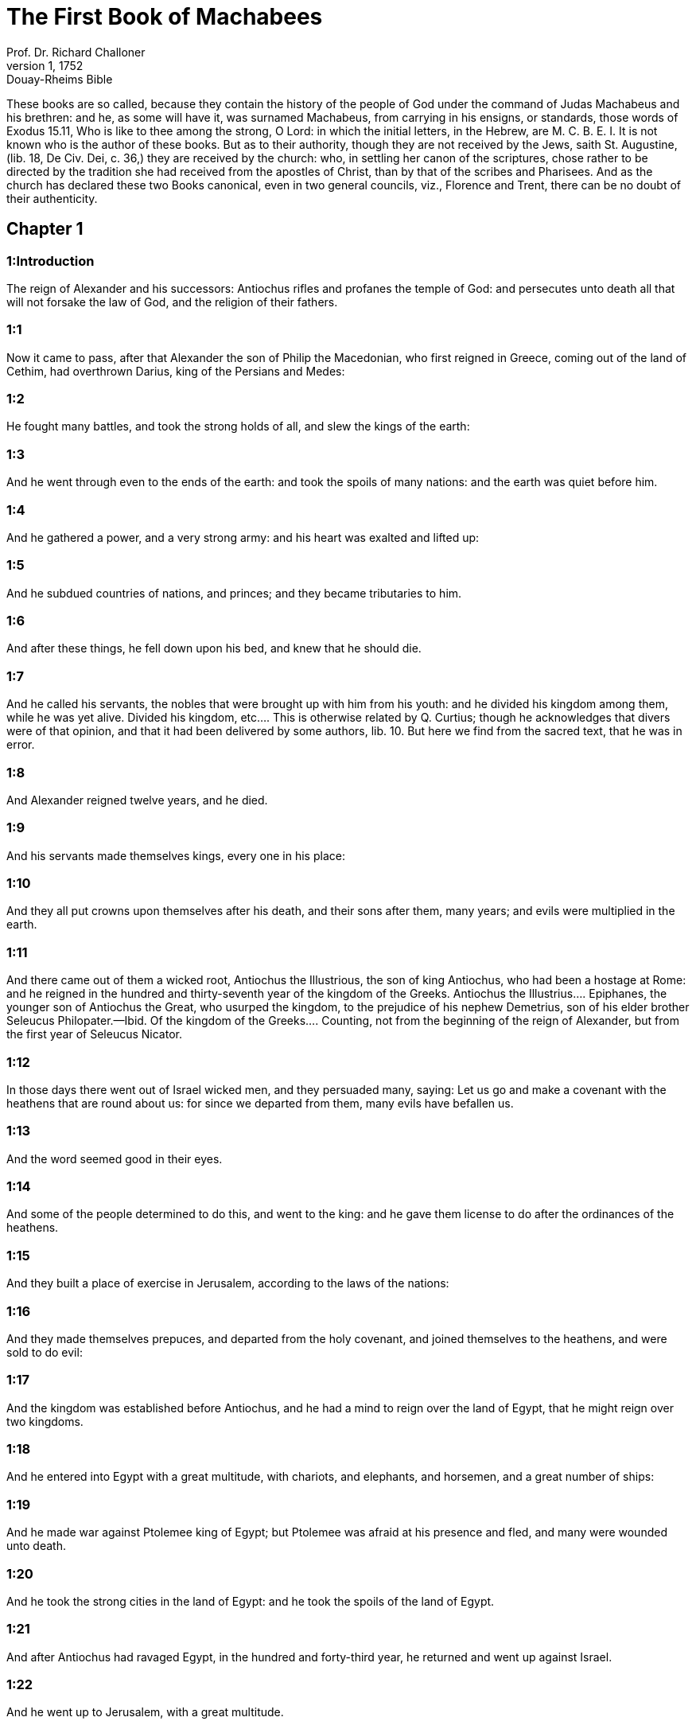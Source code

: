 = The First Book of Machabees
Prof. Dr. Richard Challoner
1, 1752: Douay-Rheims Bible
:title-logo-image: image:https://i.nostr.build/CHxPTVVe4meAwmKz.jpg[Bible Cover]
:description: Old Testament

These books are so called, because they contain the history of the people of God under the command of Judas Machabeus and his brethren: and he, as some will have it, was surnamed Machabeus, from carrying in his ensigns, or standards, those words of Exodus 15.11, Who is like to thee among the strong, O Lord: in which the initial letters, in the Hebrew, are M. C. B. E. I. It is not known who is the author of these books. But as to their authority, though they are not received by the Jews, saith St. Augustine, (lib. 18, De Civ. Dei, c. 36,) they are received by the church: who, in settling her canon of the scriptures, chose rather to be directed by the tradition she had received from the apostles of Christ, than by that of the scribes and Pharisees. And as the church has declared these two Books canonical, even in two general councils, viz., Florence and Trent, there can be no doubt of their authenticity.   

== Chapter 1

[discrete] 
=== 1:Introduction
The reign of Alexander and his successors: Antiochus rifles and profanes the temple of God: and persecutes unto death all that will not forsake the law of God, and the religion of their fathers.  

[discrete] 
=== 1:1
Now it came to pass, after that Alexander the son of Philip the Macedonian, who first reigned in Greece, coming out of the land of Cethim, had overthrown Darius, king of the Persians and Medes:  

[discrete] 
=== 1:2
He fought many battles, and took the strong holds of all, and slew the kings of the earth:  

[discrete] 
=== 1:3
And he went through even to the ends of the earth: and took the spoils of many nations: and the earth was quiet before him.  

[discrete] 
=== 1:4
And he gathered a power, and a very strong army: and his heart was exalted and lifted up:  

[discrete] 
=== 1:5
And he subdued countries of nations, and princes; and they became tributaries to him.  

[discrete] 
=== 1:6
And after these things, he fell down upon his bed, and knew that he should die.  

[discrete] 
=== 1:7
And he called his servants, the nobles that were brought up with him from his youth: and he divided his kingdom among them, while he was yet alive.  Divided his kingdom, etc.... This is otherwise related by Q. Curtius; though he acknowledges that divers were of that opinion, and that it had been delivered by some authors, lib. 10. But here we find from the sacred text, that he was in error.  

[discrete] 
=== 1:8
And Alexander reigned twelve years, and he died.  

[discrete] 
=== 1:9
And his servants made themselves kings, every one in his place:  

[discrete] 
=== 1:10
And they all put crowns upon themselves after his death, and their sons after them, many years; and evils were multiplied in the earth.  

[discrete] 
=== 1:11
And there came out of them a wicked root, Antiochus the Illustrious, the son of king Antiochus, who had been a hostage at Rome: and he reigned in the hundred and thirty-seventh year of the kingdom of the Greeks.  Antiochus the Illustrius.... Epiphanes, the younger son of Antiochus the Great, who usurped the kingdom, to the prejudice of his nephew Demetrius, son of his elder brother Seleucus Philopater.—Ibid. Of the kingdom of the Greeks.... Counting, not from the beginning of the reign of Alexander, but from the first year of Seleucus Nicator.  

[discrete] 
=== 1:12
In those days there went out of Israel wicked men, and they persuaded many, saying: Let us go and make a covenant with the heathens that are round about us: for since we departed from them, many evils have befallen us.  

[discrete] 
=== 1:13
And the word seemed good in their eyes.  

[discrete] 
=== 1:14
And some of the people determined to do this, and went to the king: and he gave them license to do after the ordinances of the heathens.  

[discrete] 
=== 1:15
And they built a place of exercise in Jerusalem, according to the laws of the nations:  

[discrete] 
=== 1:16
And they made themselves prepuces, and departed from the holy covenant, and joined themselves to the heathens, and were sold to do evil:  

[discrete] 
=== 1:17
And the kingdom was established before Antiochus, and he had a mind to reign over the land of Egypt, that he might reign over two kingdoms.  

[discrete] 
=== 1:18
And he entered into Egypt with a great multitude, with chariots, and elephants, and horsemen, and a great number of ships:  

[discrete] 
=== 1:19
And he made war against Ptolemee king of Egypt; but Ptolemee was afraid at his presence and fled, and many were wounded unto death.  

[discrete] 
=== 1:20
And he took the strong cities in the land of Egypt: and he took the spoils of the land of Egypt.  

[discrete] 
=== 1:21
And after Antiochus had ravaged Egypt, in the hundred and forty-third year, he returned and went up against Israel.  

[discrete] 
=== 1:22
And he went up to Jerusalem, with a great multitude.  

[discrete] 
=== 1:23
And he proudly entered into the sanctuary, and took away the golden altar, and the candlestick of light, and all the vessels thereof, and the table of proposition, and the pouring vessels, and the vials, and the little mortars of gold, and the veil, and the crowns, and the golden ornament that was before the temple: and he broke them all in pieces.  

[discrete] 
=== 1:24
And he took the silver and gold, and the precious vessels: and he took the hidden treasures, which he found: and when he had taken all away, he departed into his own country.  

[discrete] 
=== 1:25
And he made a great slaughter of men, and spoke very proudly.  

[discrete] 
=== 1:26
And there was great mourning in Israel, and in every place where they were:  

[discrete] 
=== 1:27
And the princes, and the ancients mourned, and the virgins and the young men were made feeble, and the beauty of the women was changed.  

[discrete] 
=== 1:28
Every bridegroom took up lamentation: and the bride that sat in the marriage bed, mourned:  

[discrete] 
=== 1:29
And the land was moved for the inhabitants thereof, and all the house of Jacob was covered with confusion.  

[discrete] 
=== 1:30
And after two full years, the king sent the chief collector of his tributes to the cities of Juda, and he came to Jerusalem with a great multitude.  The chief collector, etc.... Apollonius.  

[discrete] 
=== 1:31
And he spoke to them peaceable words in deceit; and they believed him.  

[discrete] 
=== 1:32
And he fell upon the city suddenly, and struck it with a great slaughter, and destroyed much people in Israel.  

[discrete] 
=== 1:33
And he took the spoils of the city, and burnt it with fire, and threw down the houses thereof, and the walls thereof round about:  

[discrete] 
=== 1:34
And they took the women captive, and the children, and the cattle they possessed.  

[discrete] 
=== 1:35
And they built the city of David with a great and strong wall, and with strong towers, and made it a fortress for them:  The city of David.... That is, the castle of Sion.  

[discrete] 
=== 1:36
And they placed there a sinful nation, wicked men, and they fortified themselves therein: and they stored up armour and victuals, and gathered together the spoils of Jerusalem;  

[discrete] 
=== 1:37
And laid them up there: and they became a great snare.  

[discrete] 
=== 1:38
And this was a place to lie in wait against the sanctuary, and an evil devil in Israel.  An evil devil.... That is, an adversary watching constantly to do harm, as the evil spirit is always watching and seeking whom he may devour.  

[discrete] 
=== 1:39
And they shed innocent blood round about the sanctuary, and defiled the holy place.  

[discrete] 
=== 1:40
And the inhabitants of Jerusalem fled away by reason of them and the city was made the habitation of strangers, and she became a stranger to her own seed, and her children forsook her.  

[discrete] 
=== 1:41
Her sanctuary was desolate like a wilderness, her festival days were turned into mourning, her sabbaths into reproach, her honours were brought to nothing.  

[discrete] 
=== 1:42
Her dishonour was increased according to her glory, and her excellency was turned into mourning.  

[discrete] 
=== 1:43
And king Antiochus wrote to all his kingdom, that all the people should be one: and every one should leave his own law.  

[discrete] 
=== 1:44
And all nations consented, according to the word of king Antiochus.  

[discrete] 
=== 1:45
And many of Israel consented to his service, and they sacrificed to idols, and profaned the sabbath.  

[discrete] 
=== 1:46
And the king sent letters by the hands of messengers to Jerusalem, and to all the cities of Juda; that they should follow the law of the nations of the earth.  

[discrete] 
=== 1:47
And should forbid holocausts and sacrifices, and atonements to be made in the temple of God.  

[discrete] 
=== 1:48
And should prohibit the sabbath, and the festival days to be celebrated.  

[discrete] 
=== 1:49
And he commanded the holy places to be profaned, and the holy people of Israel.  

[discrete] 
=== 1:50
And he commanded altars to be built, and temples, and idols, and swine’s flesh to be immolated, and unclean beasts,  

[discrete] 
=== 1:51
And that they should leave their children uncircumcised, and let their souls be defiled with all uncleannesses, and abominations, to the end that they should forget the law, and should change all the justifications of God.  

[discrete] 
=== 1:52
And that whosoever would not do according to the word of king Antiochus, should be put to death.  

[discrete] 
=== 1:53
According to all these words he wrote to his whole kingdom: and he appointed rulers over the people that should force them to do these things.  

[discrete] 
=== 1:54
And they commanded the cities of Juda to sacrifice.  

[discrete] 
=== 1:55
Then many of the people were gathered to them that had forsaken the law of the Lord: and they committed evils in the land:  

[discrete] 
=== 1:56
And they drove away the people of Israel into lurking holes, and into the secret places of fugitives.  

[discrete] 
=== 1:57
On the fifteenth day of the month, Casleu, in the hundred and forty-fifth year, king Antiochus set up the abominable idol of desolation upon the altar of God, and they built altars throughout all the cities of Juda round about:  The abominable idol, etc.... Viz., the statue of Jupiter Olympius.  

[discrete] 
=== 1:58
And they burnt incense, and sacrificed at the doors of the houses and in the streets.  

[discrete] 
=== 1:59
And they cut in pieces, and burnt with fire the books of the law of God:  

[discrete] 
=== 1:60
And every one with whom the books of the testament of the Lord were found, and whosoever observed the law of the Lord, they put to death, according to the edict of the king.  

[discrete] 
=== 1:61
Thus by their power did they deal with the people of Israel, that were found in the cities month after month.  

[discrete] 
=== 1:62
And on the five and twentieth day of the month they sacrificed upon the altar of the idol that was over against the altar of God.  

[discrete] 
=== 1:63
Now the women that circumcised their children were slain according to the commandment of king Antiochus,  

[discrete] 
=== 1:64
And they hanged the children about their necks in all their houses: and those that had circumcised them, they put to death.  

[discrete] 
=== 1:65
And many of the people of Israel determined with themselves, that they would not eat unclean things: and they chose rather to die, than to be defiled with unclean meats:  

[discrete] 
=== 1:66
And they would not break the holy law of God and they were put to death:  

[discrete] 
=== 1:67
And there was very great wrath upon the people.   

== Chapter 2

[discrete] 
=== 2:Introduction
The zeal and success of Mathathias. His exhortation to his sons at his death.  

[discrete] 
=== 2:1
In those days arose Mathathias, the son of John, the son of Simeon, a priest of the sons of Joarib, from Jerusalem, and he abode in the mountain of Modin:  

[discrete] 
=== 2:2
And he had five sons: John, who was surnamed Gaddis:  

[discrete] 
=== 2:3
And Simon, who was surnamed Thasi;  

[discrete] 
=== 2:4
And Judas, who was called Machabeus;  

[discrete] 
=== 2:5
And Eleazar, who was surnamed Abaron; and Jonathan, who was surnamed Apphus.  

[discrete] 
=== 2:6
These saw the evils that were done in the people of Juda, and in Jerusalem.  

[discrete] 
=== 2:7
And Mathathias said: Woe is me, wherefore was I born to see the ruin of my people, and the ruin of the holy city, and to dwell there, when it is given into the hands of the enemies?  

[discrete] 
=== 2:8
The holy places are come into the hands of strangers her temple is become as a man without honour.  

[discrete] 
=== 2:9
The vessels of her glory are carried away captive; her old men are murdered in the streets, and her young men are fallen by the sword of the enemies.  

[discrete] 
=== 2:10
What nation hath not inherited her kingdom, and gotten of her spoils?  

[discrete] 
=== 2:11
All her ornaments are taken away. She that was free is made a slave.  

[discrete] 
=== 2:12
And behold our sanctuary, and our beauty, and our glory is laid waste, and the Gentiles have defiled them.  

[discrete] 
=== 2:13
To what end then should we live any longer?  

[discrete] 
=== 2:14
And Mathathias and his sons rent their garments, and they covered themselves with haircloth, and made great lamentation.  

[discrete] 
=== 2:15
And they that were sent from king Antiochus, came thither, to compel them that were fled into the city of Modin, to sacrifice, and to burn incense, and to depart from the law of God.  

[discrete] 
=== 2:16
And many of the people of Israel consented and came to them: but Mathathias and his sons stood firm.  

[discrete] 
=== 2:17
And they that were sent from Antiochus, answering, said to Mathathias: Thou art a ruler, and an honourable, and great man in this city, and adorned with sons, and brethren.  

[discrete] 
=== 2:18
Therefore, come thou first, and obey the king’s commandment, as all nations have done, and the men of Juda, and they that remain in Jerusalem: and thou, and thy sons shall be in the number of the king’s friends, and enriched with gold, and silver, and many presents.  

[discrete] 
=== 2:19
Then Mathathias answered, and said with a loud voice: Although all nations obey king Antiochus, so as to depart every man from the service of the law of his fathers, and consent to his commandments:  

[discrete] 
=== 2:20
I and my sons, and my brethren will obey the law of our fathers.  

[discrete] 
=== 2:21
God be merciful unto us: it is not profitable for us to forsake the law, and the justices of God:  

[discrete] 
=== 2:22
We will not hearken to the words of king Antiochus, neither will we sacrifice and transgress the commandments of our law, to go another way.  

[discrete] 
=== 2:23
Now as he left off speaking these words, there came a certain Jew in the sight of all to sacrifice to the idols upon the altar in the city of Modin, according to the king’s commandment.  

[discrete] 
=== 2:24
And Mathathias saw, and was grieved, and his reins trembled, and his wrath was kindled according to the judgment of the law, and running upon him he slew him upon the altar:  

[discrete] 
=== 2:25
Moreover the man whom king Antiochus had sent, who compelled them to sacrifice, he slew at the same time, and pulled down the altar,  

[discrete] 
=== 2:26
And shewed zeal for the law, as Phinees did by Zamri, the son of Salomi.  

[discrete] 
=== 2:27
And Mathathias cried out in the city with a loud voice, saying: Every one that hath zeal for the law, and maintaineth the testament, let him follow me.  

[discrete] 
=== 2:28
So he and his sons fled into the mountains, and left all that they had in the city.  

[discrete] 
=== 2:29
Then many that sought after judgment, and justice, went down into the desert:  

[discrete] 
=== 2:30
And they abode there, they and their children, and their wives, and their cattle: because afflictions increased upon them.  

[discrete] 
=== 2:31
And it was told to the king’s men, and to the army that was in Jerusalem, in the city of David, that certain men, who had broken the king’s commandment, were gone away into the secret places in the wilderness, and that many were gone after them.  

[discrete] 
=== 2:32
And forthwith they went out towards them, and made war against them on the sabbath day.  

[discrete] 
=== 2:33
And they said to them: Do you still resist? come forth, and do according to the edict of king Antiochus, and you shall live.  

[discrete] 
=== 2:34
And they said: We will not come forth, neither will we obey the king’s edict, to profane the sabbath day.  

[discrete] 
=== 2:35
And they made haste to give them battle.  

[discrete] 
=== 2:36
But they answered them not, neither did they cast a stone at them, nor stopped up the secret places,  

[discrete] 
=== 2:37
Saying: Let us all die in our innocency: and heaven and earth shall be witnesses for us, that you put us to death wrongfully.  

[discrete] 
=== 2:38
So they gave them battle on the sabbath: and they were slain, with their wives, and their children, and their cattle, to the number of a thousand persons.  

[discrete] 
=== 2:39
And Mathathias and his friends heard of it, and they mourned for them exceedingly.  

[discrete] 
=== 2:40
And every man said to his neighbour: If we shall all do as our brethren have done, and not fight against the heathens for our lives, and our justifications, they will now quickly root us out of the earth.  

[discrete] 
=== 2:41
And they determined in that day, saying: Whosoever shall come up against us to fight on the sabbath day, we will fight against him: and we will not all die, as our brethren that were slain in the secret places.  

[discrete] 
=== 2:42
Then was assembled to them the congregation of the Assideans, the stoutest of Israel, every one that had a good will for the law.  The Assideans.... A set of men that led a religious life; and were zealous for the law and worship of God.  

[discrete] 
=== 2:43
And all they that fled from the evils, joined themselves to them, and were a support to them.  

[discrete] 
=== 2:44
And they gathered an army, and slew the sinners in their wrath, and the wicked men in their indignation: and the rest fled to the nations for safety.  

[discrete] 
=== 2:45
And Mathathias and his friends went round about, and they threw down the altars:  

[discrete] 
=== 2:46
And they circumcised all the children whom they found in the confines of Israel that were uncircumcised: and they did valiantly.  

[discrete] 
=== 2:47
And they pursued after the children of pride, and the work prospered in their hands:  

[discrete] 
=== 2:48
And they recovered the law out of the hands of the nations, and out of the hands of the kings: and they yielded not the horn to the sinner.  They yielded not the horn, etc.... That is, they suffered not the power of Antiochus, that man of sin, to abolish the law and religion of God.  

[discrete] 
=== 2:49
Now the days drew near that Mathathias should die, and he said to his sons: Now hath pride and chastisement gotten strength, and the time of destruction, and the wrath of indignation:  

[discrete] 
=== 2:50
Now, therefore, O my sons, be ye zealous for the law, and give your lives for the covenant of your fathers.  

[discrete] 
=== 2:51
And call to remembrance the works of the fathers, which they have done in their generations: and you shall receive great glory, and an everlasting name.  

[discrete] 
=== 2:52
Was not Abraham found faithful in temptation, and it was reputed to him unto justice?  

[discrete] 
=== 2:53
Joseph, in the time of his distress, kept the commandment, and he was made lord of Egypt.  

[discrete] 
=== 2:54
Phinees, our father, by being fervent in the zeal of God, received the covenant of an everlasting priesthood.  

[discrete] 
=== 2:55
Jesus, whilst he fulfilled the word, was made ruler in Israel.  Jesus.... That is, Josue.  

[discrete] 
=== 2:56
Caleb, for bearing witness before the congregation, received an inheritance.  

[discrete] 
=== 2:57
David, by his mercy, obtained the throne of an everlasting kingdom.  

[discrete] 
=== 2:58
Elias, while he is full of zeal for the law, was taken up into heaven.  

[discrete] 
=== 2:59
Ananias and Azarias and Misael, by believing, were delivered out of the flame.  

[discrete] 
=== 2:60
Daniel, in his innocency, was delivered out of the mouth of the lions.  

[discrete] 
=== 2:61
And thus consider, through all generations: that none that trust in him, fail in strength.  

[discrete] 
=== 2:62
And fear not the words of a sinful man, for his glory is dung and worms:  

[discrete] 
=== 2:63
Today he is lifted up, and tomorrow he shall not be found, because he is returned into his earth and his thought is come to nothing.  

[discrete] 
=== 2:64
You, therefore, my sons, take courage, and behave manfully in the law: for by it you shall be glorious.  

[discrete] 
=== 2:65
And behold, I know that your brother Simon is a man of counsel: give ear to him always, and he shall be a father to you.  

[discrete] 
=== 2:66
And Judas Machabeus, who is valiant and strong from his youth up, let him be the leader of your army, and he shall manage the war of the people.  

[discrete] 
=== 2:67
And you shall take to you all that observe the law: and revenge ye the wrong of your people.  

[discrete] 
=== 2:68
Render to the Gentiles their reward, and take heed to the precepts of the law.  

[discrete] 
=== 2:69
And he blessed them, and was joined to his fathers.  

[discrete] 
=== 2:70
And he died in the hundred and forty-sixth year: and he was buried by his sons in the sepulchres of his fathers, in Modin, and all Israel mourned for him with great mourning.   

== Chapter 3

[discrete] 
=== 3:Introduction
Judas Machabeus succeeds his father, and overthrows Apollonius and Seron. A great army is sent against him out of Syria. He prepares his people for battle by fasting and prayer.  

[discrete] 
=== 3:1
Then his son Judas, called Machabeus, rose up in his stead.  

[discrete] 
=== 3:2
And all his brethren helped him, and all they that had joined themselves to his father, and they fought with cheerfulness the battle of Israel.  

[discrete] 
=== 3:3
And he got his people great honour, and put on a breastplate as a giant, and girt his warlike armour about him in battles, and protected the camp with his sword.  

[discrete] 
=== 3:4
In his acts he was like a lion, and like a lion’s whelp roaring for his prey.  

[discrete] 
=== 3:5
And he pursued the wicked and sought them out, and them that troubled his people he burnt with fire:  

[discrete] 
=== 3:6
And his enemies were driven away for fear of him, and all the workers of iniquity were troubled: and salvation prospered in his hand.  

[discrete] 
=== 3:7
And he grieved many kings, and made Jacob glad with his works, and his memory is blessed for ever.  

[discrete] 
=== 3:8
And he went through the cities of Juda, and destroyed the wicked out of them, and turned away wrath from Israel.  

[discrete] 
=== 3:9
And he was renowned even to the utmost part of the earth, and he gathered them that were perishing.  

[discrete] 
=== 3:10
And Apollonius gathered together the Gentiles, and a numerous and great army from Samaria, to make war against Israel.  

[discrete] 
=== 3:11
And Judas understood it, and went forth to meet him: and he overthrew him, and killed him: and many fell down slain, and the rest fled away.  

[discrete] 
=== 3:12
And he took their spoils, and Judas took the sword of Apollonius, and fought with it all his lifetime.  

[discrete] 
=== 3:13
And Seron, captain of the army of Syria, heard that Judas had assembled a company of the faithful, and a congregation with him,  

[discrete] 
=== 3:14
And he said I will get me a name, and will be glorified in the kingdom, and will overthrow Judas, and those that are with him, that have despised the edict of the king.  

[discrete] 
=== 3:15
And he made himself ready; and the host of the wicked went up with him, strong succours, to be revenged of the children of Israel.  

[discrete] 
=== 3:16
And they approached even as far as Bethoron: and Judas went forth to meet him, with a small company.  

[discrete] 
=== 3:17
But when they saw the army coming to meet them, they said to Judas: How shall we, being few, be able to fight against so great a multitude, and so strong, and we are ready to faint with fasting today?  

[discrete] 
=== 3:18
And Judas said: It is an easy matter for many to be shut up in the hands of a few: and there is no difference in the sight of the God of heaven to deliver with a great multitude, or with a small company:  

[discrete] 
=== 3:19
For the success of war is not in the multitude of the army, but strength cometh from heaven.  

[discrete] 
=== 3:20
They come against us with an insolent multitude, and with pride, to destroy us, and our wives, and our children, and to take our spoils.  

[discrete] 
=== 3:21
But we will fight for our lives, and our laws:  

[discrete] 
=== 3:22
And the Lord himself will overthrow them before our face, but as for you, fear them not.  

[discrete] 
=== 3:23
And as soon as he had made an end of speaking, he rushed suddenly upon them: and Seron, and his host were overthrown before him:  

[discrete] 
=== 3:24
And he pursued him by the descent of Bethoron, even to the plain, and there fell of them eight hundred men, and the rest fled into the land of the Philistines.  

[discrete] 
=== 3:25
And the fear of Judas, and of his brethren, and the dread of them, fell upon all the nations round about them.  

[discrete] 
=== 3:26
And his fame came to the king, and all nations told of the battles of Judas.  

[discrete] 
=== 3:27
Now when king Antiochus heard these words, he was angry in his mind: and he sent, and gathered the forces of all his kingdom, an exceeding strong army.  

[discrete] 
=== 3:28
And he opened his treasury, and gave out pay to the army for a year: and he commanded them, that they should be ready for all things.  

[discrete] 
=== 3:29
And he perceived that the money of his treasures failed, and that the tributes of the country were small, because of the dissension, and the evil that he had brought upon the land, that he might take away the laws of old times:  

[discrete] 
=== 3:30
And he feared that he should not have as formerly enough for charges and gifts, which he had given before with a liberal hand: for he had abounded more than the kings that had been before him.  

[discrete] 
=== 3:31
And he was greatly perplexed in mind, and purposed to go into Persia, and to take tributes of the countries, and to gather much money.  

[discrete] 
=== 3:32
And he left Lysias, a nobleman of the blood royal to oversee the affairs of the kingdom from the river Euphrates even to the river of Egypt:  

[discrete] 
=== 3:33
And to bring up his son, Antiochus, till he came again.  

[discrete] 
=== 3:34
And he delivered to him half the army, and the elephants: and he gave him charge concerning all that he would have done, and concerning the inhabitants of Judea, and Jerusalem.  

[discrete] 
=== 3:35
And that he should send an army against them to destroy and root out the strength of Israel, and the remnant of Jerusalem, and to take away the memory of them from that place.  

[discrete] 
=== 3:36
And that he should settle strangers, to dwell in all their coasts, and divide their land by lot.  

[discrete] 
=== 3:37
So the king took the half of the army that remained, and went forth from Antioch, the chief city of his kingdom, in the hundred and forty-seventh year: and he passed over the river Euphrates, and went through the higher countries.  

[discrete] 
=== 3:38
Then Lysias chose Ptolemee, the son of Dorymenus, and Nicanor, and Gorgias, mighty men of the king’s friends.  

[discrete] 
=== 3:39
And he sent with them forty thousand men, and seven thousand horsemen: to go into the land of Juda, and to destroy it, according to the king’s orders.  

[discrete] 
=== 3:40
So they went forth with all their power, and came, and pitched near Emmaus, in the plain country.  

[discrete] 
=== 3:41
And the merchants of the countries heard the fame of them: and they took silver and gold in abundance, and servants: and they came into the camp, to buy the children of Israel for slaves: and there were joined to them the forces of Syria, and of the land of the strangers.  

[discrete] 
=== 3:42
And Judas, and his brethren, saw that evils were multiplied, and that the armies approached to their borders: and they knew the orders the king had given to destroy the people, and utterly abolish them.  

[discrete] 
=== 3:43
And they said, every man to his neighbour: Let us raise up the low condition of our people, and let us fight for our people, and our sanctuary.  

[discrete] 
=== 3:44
And the assembly was gathered, that they might be ready for battle, and that they might pray, and ask mercy and compassion.  

[discrete] 
=== 3:45
Now Jerusalem was not inhabited, but was like a desert: there was none of her children that went in or out: and the sanctuary was trodden down: and the children of strangers were in the castle, there was the habitation of the Gentiles: and joy was taken away from Jacob, and the pipe and harp ceased there.  

[discrete] 
=== 3:46
And they assembled together, and came to Maspha, over against Jerusalem: for in Maspha was a place of prayer heretofore in Israel.  

[discrete] 
=== 3:47
And they fasted that day, and put on haircloth, and put ashes upon their heads: and they rent their garments:  

[discrete] 
=== 3:48
And they laid open the books of the law, in which the Gentiles searched for the likeness of their idols:  

[discrete] 
=== 3:49
And they brought the priestly ornaments, and the first fruits and tithes, and stirred up the Nazarites that had fulfilled their days:  

[discrete] 
=== 3:50
And they cried with a loud voice toward heaven, saying: What shall we do with these, and whither shall we carry them?  

[discrete] 
=== 3:51
For thy holies are trodden down, and are profaned, and thy priests are in mourning, and are brought low.  

[discrete] 
=== 3:52
And behold the nations are come together against us, to destroy us: thou knowest what they intend against us.  

[discrete] 
=== 3:53
How shall we be able to stand before their face, unless thou, O God, help us?  

[discrete] 
=== 3:54
Then they sounded with trumpets, and cried out with a loud voice.  

[discrete] 
=== 3:55
And after this, Judas appointed captains over the people, over thousands, and over hundreds, and over fifties, and over tens.  

[discrete] 
=== 3:56
And he said to them that were building houses, or had betrothed wives, or were planting vineyards, or were fearful, that they should return every man to his house, according to the law.  

[discrete] 
=== 3:57
So they removed the camp, and pitched on the south side of Emmaus.  

[discrete] 
=== 3:58
And Judas said: Gird yourselves, and be valiant men, and be ready against the morning, that you may fight with these nations that are assembled against us to destroy us and our sanctuary.  

[discrete] 
=== 3:59
For it is better for us to die in battle, than to see the evils of our nation, and of the holies:  

[discrete] 
=== 3:60
Nevertheless, as it shall be the will of God in heaven, so be it done.   

== Chapter 4

[discrete] 
=== 4:Introduction
Judas routs the king’s army. Gorgias flies before him. Lysias comes against him with a great army, but is defeated. Judas cleanses the temple, sets up a new altar, and fortifies the sanctuary.  

[discrete] 
=== 4:1
Then Gorgias took five thousand men, and a thousand of the best horsemen; and they removed out of the camp by night.  

[discrete] 
=== 4:2
That they might come upon the camp of the Jews and strike them suddenly: and the men that were of the castle were their guides.  

[discrete] 
=== 4:3
And Judas heard of it, and rose up, he and the valiant men, to attack the king’s forces that were in Emmaus.  

[discrete] 
=== 4:4
For as yet the army was dispersed from the camp  The army was dispersed.... That is, in different divisions, not altogether encamped.  

[discrete] 
=== 4:5
And Gorgias came by night into the camp of Judas, and found no man; and he sought them in the mountains: for he said: These men flee from us.  

[discrete] 
=== 4:6
And when it was day, Judas shewed himself in the plain with three thousand men only, who neither had armour nor swords:  Who neither had armour nor swords.... Such as they wished for.  

[discrete] 
=== 4:7
And they saw the camp of the Gentiles that it was strong, and the men in breastplates, and the horsemen round about them, and these were trained up to war.  

[discrete] 
=== 4:8
And Judas said to the men that were with him: Fear ye not their multitude, neither be ye afraid of their assault.  

[discrete] 
=== 4:9
Remember in what manner our fathers were saved in the Red Sea, when Pharaoh pursued them with a great army.  

[discrete] 
=== 4:10
And now let us cry to heaven, and the Lord will have mercy on us, and will remember the covenant of our fathers, and will destroy this army before our face this day:  

[discrete] 
=== 4:11
And all nations shall know that there is one that redeemeth and delivereth Israel.  

[discrete] 
=== 4:12
And the strangers lifted up their eyes, and saw them coming against them.  

[discrete] 
=== 4:13
And they went out of the camp to battle, and they that were with Judas sounded the trumpet.  

[discrete] 
=== 4:14
And they joined battle: and the Gentiles were routed, and fled into the plain.  

[discrete] 
=== 4:15
But all the hindmost of them fell by the sword and they pursued them as far as Gezeron, and even to the plains of Idumea, and of Azotus, and of Jamnia: and there fell of them to the number of three thousand men.  

[discrete] 
=== 4:16
And Judas returned again with his army that followed him.  

[discrete] 
=== 4:17
And he said to the people: Be not greedy of the spoils; for there is war before us:  

[discrete] 
=== 4:18
And Gorgias and his army are near us in the mountain: but stand ye now against our enemies, and overthrow them, and you shall take the spoils afterwards with safety.  

[discrete] 
=== 4:19
And as Judas was speaking these words, behold part of them appeared, looking forth from the mountain.  

[discrete] 
=== 4:20
And Gorgias saw that his men were put to flight, and that they had set fire to the camp: for the smoke that was seen declared what was done.  

[discrete] 
=== 4:21
And when they had seen this, they were seized with great fear, seeing at the same time Judas and his army in the plain ready to fight.  

[discrete] 
=== 4:22
So they all fled away into the land of the strangers.  

[discrete] 
=== 4:23
And Judas returned to take the spoils of the camp, and they got much gold, and silver, and blue silk, and purple of the sea, and great riches.  

[discrete] 
=== 4:24
And returning home, they sung a hymn, and blessed God in heaven, because he is good, because his mercy endureth for ever.  

[discrete] 
=== 4:25
So Israel had a great deliverance that day.  

[discrete] 
=== 4:26
And such of the strangers as escaped, went and told Lysias all that had happened.  

[discrete] 
=== 4:27
And when he heard these things, he was amazed and discouraged: because things had not succeeded in Israel according to his mind, and as the king had commanded.  

[discrete] 
=== 4:28
So the year following, Lysias gathered together threescore thousand chosen men, and five thousand horsemen, that he might subdue them.  

[discrete] 
=== 4:29
And they came into Judea, and pitched their tents in Bethoron, and Judas met them with ten thousand men.  

[discrete] 
=== 4:30
And they saw that the army was strong, and he prayed and said: Blessed art thou, O Saviour of Israel, who didst break the violence of the mighty by the hand of thy servant David, and didst deliver up the camp of the strangers into the hands of Jonathan the son of Saul, and of his armour bearer.  

[discrete] 
=== 4:31
Shut up this army in the hands of thy people Israel, and let them be confounded in their host and their horsemen.  

[discrete] 
=== 4:32
Strike them with fear, and cause the boldness of their strength to languish, and let them quake at their own destruction.  

[discrete] 
=== 4:33
Cast them down with the sword of them that love thee: and let all that know thy name praise thee with hymns.  

[discrete] 
=== 4:34
And they joined battle: and there fell of the army of Lysias five thousand men.  

[discrete] 
=== 4:35
And when Lysias saw that his men were put to flight, and how bold the Jews were, and that they were ready either to live, or to die manfully, he went to Antioch, and chose soldiers, that they might come again into Judea with greater numbers.  

[discrete] 
=== 4:36
Then Judas, and his brethren said: Behold our enemies are discomfited: let us go up now to cleanse the holy places, and to repair them.  

[discrete] 
=== 4:37
And all the army assembled together, and they went up into Mount Sion.  

[discrete] 
=== 4:38
And they saw the sanctuary desolate, and the altar profaned, and the gates burnt, and shrubs growing up in the courts as in a forest, or on the mountains, and the chambers joining to the temple thrown down.  

[discrete] 
=== 4:39
And they rent their garments, and made great lamentation, and put ashes on their heads:  

[discrete] 
=== 4:40
And they fell down to the ground on their faces, and they sounded with the trumpets of alarm, and they cried towards heaven.  

[discrete] 
=== 4:41
Then Judas appointed men to fight against them that were in the castle, till they had cleansed the holy places,  

[discrete] 
=== 4:42
And he chose priests without blemish, whose will was set upon the law of God.  

[discrete] 
=== 4:43
And they cleansed the holy places, and took away the stones that had been defiled into an unclean place.  

[discrete] 
=== 4:44
And he considered about the altar of holocausts that had been profaned, what he should do with it.  

[discrete] 
=== 4:45
And a good counsel came into their minds, to pull it down: lest it should be a reproach to them, because the Gentiles had defiled it; so they threw it down.  

[discrete] 
=== 4:46
And they laid up the stones in the mountain of the temple, in a convenient place, till there should come a prophet, and give answer concerning them.  

[discrete] 
=== 4:47
Then they took whole stones, according to the law and built a new altar, according to the former:  

[discrete] 
=== 4:48
And they built up the holy places, and the things that were within the temple: and they sanctified the temple and the courts.  

[discrete] 
=== 4:49
And they made new holy vessels, and brought in the candlestick, and the altar of incense, and the table, into the temple.  

[discrete] 
=== 4:50
And they put incense upon the altar, and lighted up the lamps that were upon the candlestick, and they gave light in the temple.  

[discrete] 
=== 4:51
And they set the loaves upon the table, and hung up the veils, and finished all the works that they had begun to make.  

[discrete] 
=== 4:52
And they arose before the morning on the five and twentieth day of the ninth month, (which is the month of Casleu) in the hundred and forty-eighth year.  

[discrete] 
=== 4:53
And they offered sacrifice, according to the law, upon the new altar of holocausts which they had made.  

[discrete] 
=== 4:54
According to the time, and according to the day wherein the heathens had defiled it, in the same was it dedicated anew with canticles, and harps, and lutes, and cymbals.  

[discrete] 
=== 4:55
And all the people fell upon their faces, and adored, and blessed up to heaven, him that had prospered them.  

[discrete] 
=== 4:56
And they kept the dedication of the altar eight days, and they offered holocausts with joy, and sacrifices of salvation, and of praise.  

[discrete] 
=== 4:57
And they adorned the front of the temple with crowns of gold, and escutcheons, and they renewed the gates, and the chambers, and hanged doors upon them.  

[discrete] 
=== 4:58
And there was exceeding great joy among the people, and the reproach of the Gentiles was turned away.  

[discrete] 
=== 4:59
And Judas, and his brethren, and all the church of Israel decreed, that the day of the dedication of the altar should be kept in its season from year to year for eight days, from the five and twentieth day of the month of Casleu, with joy and gladness.  

[discrete] 
=== 4:60
They built up also at that time Mount Sion, with high walls, and strong towers round about, lest the Gentiles should at any time come, and tread it down, as they did before.  

[discrete] 
=== 4:61
And he placed a garrison there, to keep it, and he fortified it, to secure Bethsura, that the people might have a defence against Idumea.   

== Chapter 5

[discrete] 
=== 5:Introduction
Judas and his brethren attack the enemies of their country, and deliver them that were distressed. Josephus and Azarius, attempting contrary to order to fight against their enemies, are defeated.  

[discrete] 
=== 5:1
Now it came to pass, when the nations round about heard that the altar and the sanctuary were built up, as before, that they were exceeding angry.  

[discrete] 
=== 5:2
And they thought to destroy the generation of Jacob that were among them, and they began to kill some of the people, and to persecute them.  

[discrete] 
=== 5:3
Then Judas fought against the children of Esau in Idumea, and them that were in Acrabathane: because they beset the Israelites round about, and he made a great slaughter of them.  

[discrete] 
=== 5:4
And he remembered the malice of the children of Bean: who were a snare and a stumblingblock to the people, by lying in wait for them in the way.  

[discrete] 
=== 5:5
And they were shut up by him in towers, and he set upon them, and devoted them to utter destruction, and burnt their towers with fire, and all that were in them.  

[discrete] 
=== 5:6
Then he passed over to the children of Ammon, where he found a mighty power, and much people, and Timotheus was their captain:  

[discrete] 
=== 5:7
And he fought many battles with them, and they were discomfited in their sight, and he smote them:  

[discrete] 
=== 5:8
And he took the city of Gazer and her towns, and returned into Judea.  

[discrete] 
=== 5:9
And the Gentiles that were in Galaad, assembled themselves together against the Israelites that were in their quarters, to destroy them: and they fled into the fortress of Datheman.  

[discrete] 
=== 5:10
And they sent letters to Judas, and his brethren, saying: The heathens that are round about are gathered together against us to destroy us:  

[discrete] 
=== 5:11
And they are preparing to come, and to take the fortress into which we are fled: and Timotheus is the captain of their host.  

[discrete] 
=== 5:12
Now therefore come, and deliver us out of their hands, for many of us are slain.  

[discrete] 
=== 5:13
And all our brethren that were in the places of Tubin, are killed: and they have carried away their wives, and their children, captives, and taken their spoils, and they have slain there almost a thousand men.  

[discrete] 
=== 5:14
And while they were yet reading these letters, behold there came other messengers out of Galilee with their garments rent, who related according to these words:  

[discrete] 
=== 5:15
Saying, that they of Ptolemais, and of Tyre, and of Sidon, were assembled against them, and all Galilee is filled with strangers, in order to consume us.  

[discrete] 
=== 5:16
Now when Judas and the people heard these words, a great assembly met together to consider what they should do for their brethren that were in trouble, and were assaulted by them.  

[discrete] 
=== 5:17
And Judas said to Simon, his brother: Choose thee men, and go, and deliver thy brethren in Galilee: and I, and my brother Jonathan, will go into the country of Galaad:  

[discrete] 
=== 5:18
And he left Joseph, the son of Zacharias, and Azarias, captains of the people, with the remnant of the army in Judea, to keep it:  

[discrete] 
=== 5:19
And he commanded them, saying: Take ye the charge of this people; but make no war against the heathens, till we return.  

[discrete] 
=== 5:20
Now three thousand men were allotted to Simon, to go into Galilee: and eight thousand to Judas, to go into the land of Galaad.  

[discrete] 
=== 5:21
And Simon went into Galilee, and fought many battles with the heathens: and the heathens were discomfited before his face, and he pursued them even to the gate of Ptolemais.  

[discrete] 
=== 5:22
And there fell of the heathens almost three thousand men, and he took the spoils of them.  

[discrete] 
=== 5:23
And he took with him those that were in Galilee and in Arbatis, with their wives, and children, and all that they had, and he brought them into Judea with great joy.  

[discrete] 
=== 5:24
And Judas Machabeus, and Jonathan, his brother, passed over the Jordan, and went three days’ journey through the desert.  

[discrete] 
=== 5:25
And the Nabutheans met them, and received them in a peaceable manner, and told them all that happened to their brethren in the land of Galaad,  

[discrete] 
=== 5:26
And that many of them were shut up in Barasa, and in Bosor, and in Alima, and in Casphor, and in Mageth, and in Carnaim; all these strong and great cities.  

[discrete] 
=== 5:27
Yea, and that they were kept shut up in the rest of the cities of Galaad, and that they had appointed to bring their army on the morrow near to these cities, and to take them, and to destroy them all in one day.  

[discrete] 
=== 5:28
Then Judas and his army suddenly turned their march into the desert, to Bosor, and took the city: and he slew every male by the edge of the sword, and took all their spoils, and burnt it with fire.  

[discrete] 
=== 5:29
And they removed from thence by night, and went till they came to the fortress.  

[discrete] 
=== 5:30
And it came to pass that early in the morning, when they lifted up their eyes, behold there were people without number, carrying ladders and engines to take the fortress, and assault them.  

[discrete] 
=== 5:31
And Judas saw that the fight was begun, and the cry of the battle went up to heaven like a trumpet, and a great cry out of the city:  

[discrete] 
=== 5:32
And he said to his host: Fight ye today for your brethren.  

[discrete] 
=== 5:33
And he came with three companies behind them, and they sounded their trumpets, and cried out in prayer.  

[discrete] 
=== 5:34
And the host of Timotheus understood that it was Machabeus, and they fled away before his face and they made a great slaughter of them, and there fell of them in that day almost eight thousand men.  

[discrete] 
=== 5:35
And Judas turned aside to Maspha, and assaulted, and took it, and he slew every male thereof, and took the spoils thereof, and burnt it with fire.  

[discrete] 
=== 5:36
From thence he marched, and took Casbon, and Mageth, and Bosor, and the rest of the cities of Galaad.  

[discrete] 
=== 5:37
But after this Timotheus gathered another army, and camped over against Raphon, beyond the torrent.  

[discrete] 
=== 5:38
And Judas sent men to view the army: and they brought him word, saying: All the nations, that are round about us, are assembled unto him an army exceeding great:  

[discrete] 
=== 5:39
And they have hired the Arabians to help them, and they have pitched their tents beyond the torrent, ready to come to fight against thee. And Judas went to meet them.  

[discrete] 
=== 5:40
And Timotheus said to the captains of his army: When Judas and his army come near the torrent of water, if he pass over unto us first, we shall not be able to withstand him: for he will certainly prevail over us.  

[discrete] 
=== 5:41
But if he be afraid to pass over, and camp on the other side of the river, we will pass over to them, and shall prevail against him.  

[discrete] 
=== 5:42
Now when Judas came near the torrent of water, he set the scribes of the people by the torrent, and commanded them, saying: Suffer no man to stay behind: but let all come to the battle.  

[discrete] 
=== 5:43
And he passed over to them first, and all the people after him, and all the heathens were discomfited before them, and they threw away their weapons, and fled to the temple that was in Carnaim.  

[discrete] 
=== 5:44
And he took that city, and the temple he burnt with fire, with all things that were therein: and Carnaim was subdued, and could not stand against the face of Judas.  

[discrete] 
=== 5:45
And Judas gathered together all the Israelites that were in the land of Galaad, from the least even to the greatest, and their wives and children, and an army exceeding great, to come into the land of Juda.  

[discrete] 
=== 5:46
And they came as far as Ephron: now this was a great city, situate in the way, strongly fortified, and there was no means to turn from it on the right hand or on the left, but the way was through the midst of it.  

[discrete] 
=== 5:47
And they that were in the city shut themselves in, and stopped up the gates with stones: and Judas sent to them with peaceable words,  

[discrete] 
=== 5:48
Saying: Let us pass through your land, to go into our own country, and no man shall hurt you; we will only pass through on foot. But they would not open to them.  

[discrete] 
=== 5:49
Then Judas commanded proclamation to be made in the camp, that they should make an assault, every man in the place where he was.  

[discrete] 
=== 5:50
And the men of the army drew near, and he assaulted that city all the day, and all the night; and the city was delivered into his hands:  

[discrete] 
=== 5:51
And they slew every male with the edge of the sword, and he razed the city, and took the spoils thereof, and passed through all the city over them that were slain.  

[discrete] 
=== 5:52
Then they passed over the Jordan to the great plain that is over against Bethsan.  

[discrete] 
=== 5:53
And Judas gathered together the hindmost, and he exhorted the people, all the way through, till they came into the land of Juda.  

[discrete] 
=== 5:54
And they went up to mount Sion with joy and gladness, and offered holocausts, because not one of them was slain, till they had returned in peace.  

[discrete] 
=== 5:55
Now in the days that Judas and Jonathan were in the land of Galaad, and Simon his brother in Galilee, before Ptolemais,  

[discrete] 
=== 5:56
Joseph, the son of Zacharias, and Azarias, captain of the soldiers, heard of the good success, and the battles that were fought,  

[discrete] 
=== 5:57
And he said: Let us also get us a name, and let us go fight against the Gentiles that are round about us.  

[discrete] 
=== 5:58
And he gave charge to them that were in his army, and they went towards Jamnia.  

[discrete] 
=== 5:59
And Gorgias and his men went out of the city, to give them battle.  

[discrete] 
=== 5:60
And Joseph and Azarias were put to flight, and were pursued unto the borders of Judea: and there fell on that day, of the people of Israel, about two thousand men, and there was a great overthrow of the people:  

[discrete] 
=== 5:61
Because they did not hearken to Judas and his brethren, thinking that they should do manfully.  

[discrete] 
=== 5:62
But they were not of the seed of those men by whom salvation was brought to Israel.  

[discrete] 
=== 5:63
And the men of Juda were magnified exceedingly in the sight of all Israel, and of all the nations where their name was heard.  

[discrete] 
=== 5:64
And the people assembled to them with joyful acclamations.  

[discrete] 
=== 5:65
Then Judas and his brethren went forth and attacked the children of Esau, in the land towards the south, and he took Chebron and her towns: and he burnt the walls thereof, and the towers all round it.  

[discrete] 
=== 5:66
And he removed his camp to go into the land of the aliens, and he went through Samaria.  

[discrete] 
=== 5:67
In that day some priests fell in battle, while desiring to do manfully they went out unadvisedly to fight.  

[discrete] 
=== 5:68
And Judas turned to Azotus, into the land of the strangers, and he threw down their altars, and he burnt the statues of their gods with fire: and he took the spoils of the cities, and returned into the land of Juda.   

== Chapter 6

[discrete] 
=== 6:Introduction
The fruitless repentance and death of Antiochus. His son comes against Judas with a formidable army. He besieges Sion: but at last makes peace with the Jews.  

[discrete] 
=== 6:1
Now king Antiochus was going through the higher countries, and he heard that the city of Elymais in Persia, was greatly renowned, and abounding in silver and gold,  

[discrete] 
=== 6:2
And that there was in it a temple exceeding rich; and coverings of gold, and breastplates, and shields, which king Alexander, son of Philip, the Macedonian, that reigned first in Greece, had left there.  

[discrete] 
=== 6:3
So he came, and sought to take the city and to pillage it; but he was not able, because the design was known to them that were in the city.  

[discrete] 
=== 6:4
And they rose up against him in battle, and he fled away from thence, and departed with great sadness, and returned towards Babylonia.  

[discrete] 
=== 6:5
And whilst he was in Persia there came one that told him how the armies that were in the land of Juda were put to flight:  

[discrete] 
=== 6:6
And that Lysias went with a very great power, and was put to flight before the face of the Jews, and that they were grown strong by the armour, and power, and store of spoils which they had gotten out of the camps which they had destroyed:  

[discrete] 
=== 6:7
And that they had thrown down the abomination which he had set up upon the altar in Jerusalem, and that they had compassed about the sanctuary with high walls as before, and Bethsura also, his city.  

[discrete] 
=== 6:8
And it came to pass, when the king heard these words, that he was struck with fear, and exceedingly moved: and he laid himself down upon his bed, and fell sick for grief, because it had not fallen out to him as he imagined.  

[discrete] 
=== 6:9
And he remained there many days: for great grief came more and more upon him, and he made account that he should die.  

[discrete] 
=== 6:10
And he called for all his friends, and said to them: Sleep is gone from my eyes, and I am fallen away, and my heart is cast down for anxiety:  

[discrete] 
=== 6:11
And I said in my heart: Into how much tribulation am I come, and into what floods of sorrow wherein now I am: I that was pleasant and beloved in my power!  

[discrete] 
=== 6:12
But now I remember the evils that I have done in Jerusalem, from whence also I took away all the spoils of gold, and of silver, that were in it, and I sent to destroy the inhabitants of Juda without cause.  

[discrete] 
=== 6:13
I know, therefore, that for this cause these evils have found me: and behold I perish with great grief in a strange land.  

[discrete] 
=== 6:14
Then he called Philip, one of his friends, and he made him regent over all his kingdom.  

[discrete] 
=== 6:15
And he gave him the crown, and his robe, and his ring, that he should go to Antiochus, his son, and should bring him up for the kingdom.  

[discrete] 
=== 6:16
So king Antiochus died there in the year one hundred and forty-nine.  

[discrete] 
=== 6:17
And Lysias understood that the king was dead, and he set up Antiochus, his son, to reign, whom he had brought up young: and he called his name Eupator.  

[discrete] 
=== 6:18
Now they that were in the castle, had shut up the Israelites round about the holy places: and they were continually seeking their hurt, and to strengthen the Gentiles.  

[discrete] 
=== 6:19
And Judas purposed to destroy them: and he called together all the people, to besiege them.  

[discrete] 
=== 6:20
And they came together, and besieged them in the year one hundred and fifty, and they made battering slings and engines.  

[discrete] 
=== 6:21
And some of the besieged got out: and some wicked men of Israel joined themselves unto them.  

[discrete] 
=== 6:22
And they went to the king, and said: How long dost thou delay to execute judgment, and to revenge our brethren?  

[discrete] 
=== 6:23
We determined to serve thy father, and to do according to his orders, and obey his edicts:  

[discrete] 
=== 6:24
And for this they of our nation are alienated from us, and have slain as many of us as they could find, and have spoiled our inheritances.  

[discrete] 
=== 6:25
Neither have they put forth their hand against us only, but also against all our borders.  

[discrete] 
=== 6:26
And behold they have approached this day to the castle of Jerusalem to take it, and they have fortified the strong hold of Bethsura:  

[discrete] 
=== 6:27
And unless thou speedily prevent them, they will do greater things than these, and thou shalt not be able to subdue them.  

[discrete] 
=== 6:28
Now when the king heard this, he was angry: and he called together all his friends, and the captains of his army, and them that were over the horsemen.  

[discrete] 
=== 6:29
There came also to him from other realms, and from the islands of the sea, hired troops.  

[discrete] 
=== 6:30
And the number of his army was an hundred thousand footmen, and twenty thousand horsemen, and thirty-two elephants trained to battle.  

[discrete] 
=== 6:31
And they went through Idumea, and approached to Bethsura, and fought many days, and they made engines: but they sallied forth, and burnt them with fire, and fought manfully.  But they sallied forth.... That is, the citizens of Bethsura sallied forth and burnt them, that is, burnt the engines of the besiegers.  

[discrete] 
=== 6:32
And Judas departed from the castle, and removed the camp to Bethzacharam, over against the king’s camp.  

[discrete] 
=== 6:33
And the king rose before it was light, and made his troops march on fiercely towards the way of Bethzacharam: and the armies made themselves ready for the battle, and they sounded the trumpets:  

[discrete] 
=== 6:34
And they shewed the elephants the blood of grapes, and mulberries, to provoke them to fight.  

[discrete] 
=== 6:35
And they distributed the beasts by the legions: and there stood by every elephant a thousand men in coats of mail, and with helmets of brass on their heads: and five hundred horsemen set in order were chosen for every beast.  

[discrete] 
=== 6:36
These before the time wheresoever the beast was they were there: and whithersoever it went, they went, and they departed not from it.  These before the time.... That is, these were ready for every occasion.  

[discrete] 
=== 6:37
And upon the beast, there were strong wooden towers which covered every one of them: and engines upon them, and upon every one thirty-two valiant men, who fought from above: and an Indian to rule the beast.  

[discrete] 
=== 6:38
And the rest of the horsemen he placed on this side and on that side, at the two wings, with trumpets to stir up the army, and to hasten them forward that stood thick together in the legions thereof.  

[discrete] 
=== 6:39
Now when the sun shone upon the shields of gold, and of brass, the mountains glittered therewith, and they shone like lamps of fire.  

[discrete] 
=== 6:40
And part of the king’s army was distinguished by the high mountains, and the other part by the low places: and they marched on warily and orderly.  

[discrete] 
=== 6:41
And all the inhabitants of the land were moved at the noise of their multitude, and the marching of the company, and the rattling of the armour, for the army was exceeding great and strong.  

[discrete] 
=== 6:42
And Judas and his army drew near for battle: and there fell of the king’s army six hundred men.  

[discrete] 
=== 6:43
And Eleazar, the son of Saura, saw one of the beasts harnessed with the king’s harness: and it was higher than the other beasts; and it seemed to him that the king was on it:  

[discrete] 
=== 6:44
And he exposed himself to deliver his people, and to get himself an everlasting name.  

[discrete] 
=== 6:45
And he ran up to it boldly in the midst of the legion, killing on the right hand, and on the left, and they fell by him on this side and that side.  

[discrete] 
=== 6:46
And he went between the feet of the elephant, and put himself under it: and slew it, and it fell to the ground upon him, and he died there.  

[discrete] 
=== 6:47
Then they seeing the strength of the king and the fierceness of his army, turned away from them.  

[discrete] 
=== 6:48
But the king’s army went up against them to Jerusalem: and the king’s army pitched their tents against Judea and Mount Sion.  

[discrete] 
=== 6:49
And he made peace with them that were in Bethsura: and they came forth out of the city, because they had no victuals, being shut up there, for it was the year of rest to the land.  

[discrete] 
=== 6:50
And the king took Bethsura: and he placed there a garrison to keep it.  

[discrete] 
=== 6:51
And he turned his army against the sanctuary for many days: and he set up there battering slings, and engines, and instruments to cast fire, and engines to cast stones and javelins, and pieces to shoot arrows, and slings.  

[discrete] 
=== 6:52
And they also made engines against their engines, and they fought for many days.  

[discrete] 
=== 6:53
But there were no victuals in the city, because it was the seventh year: and such as had stayed in Judea of them that came from among the nations, had eaten the residue of all that which had been stored up.  

[discrete] 
=== 6:54
And there remained in the holy places but a few, for the famine had prevailed over them: and they were dispersed every man to his own place.  

[discrete] 
=== 6:55
Now Lysias heard that Philip; whom king Antiochus while he lived had appointed to bring up his son, Antiochus, and to reign,  

[discrete] 
=== 6:56
Was returned from Persia, and Media, with the army that went with him and that he sought to take upon him the affairs of the kingdom:  

[discrete] 
=== 6:57
Wherefore he made haste to go, and say to the king and to the captains of the army: We decay daily, and our provision of victuals is small, and the place that we lay siege to is strong, and it lieth upon us to take order for the affairs of the kingdom.  

[discrete] 
=== 6:58
Now, therefore, let us come to an agreement with these men, and make peace with them and with all their nation.  

[discrete] 
=== 6:59
And let us covenant with them, that they may live according to their own laws, as before. For because of our despising their laws, they have been provoked, and have done all these things.  

[discrete] 
=== 6:60
And the proposal was acceptable in the sight of the king, and of the princes: and he sent to them to make peace: and they accepted of it.  

[discrete] 
=== 6:61
And the king and the princes swore to them: and they came out of the strong hold.  

[discrete] 
=== 6:62
Then the king entered into Mount Sion, and saw the strength of the place: and he quickly broke the oath that he had taken, and gave commandment to throw down the wall round about.  

[discrete] 
=== 6:63
And he departed in haste and returned to Antioch, where he found Philip master of the city: and he fought against him, and took the city.   

== Chapter 7

[discrete] 
=== 7:Introduction
Demetrius is made king, and sends Bacchides and Alcimus the priest into Judea, and after them Nicanor, who is slain by Judas with all his army.  

[discrete] 
=== 7:1
In the hundred and fifty-first year, Demetrius, the son of Seleucus, departed from the city of Rome, and came up with few men into a city of the sea coast, and reigned there.  

[discrete] 
=== 7:2
And it came to pass as he entered into the house of the kingdom of his fathers, that the army seized upon Antiochus, and Lysias, to bring them unto him.  

[discrete] 
=== 7:3
And when he knew it, he said: Let me not see their face.  

[discrete] 
=== 7:4
So the army slew them. And Demetrius sat upon the throne of his kingdom:  

[discrete] 
=== 7:5
And there came to him the wicked and ungodly men of Israel: and Alcimus was at the head of them, who desired to be made high priest.  

[discrete] 
=== 7:6
And they accused the people to the king, saying: Judas and his brethren have destroyed all thy friends, and he hath driven us out of our land.  

[discrete] 
=== 7:7
Now, therefore, send some men whom thou trustest, and let him go, and see all the havoc he hath made amongst us, and in the king’s lands: and let him punish all his friends and their helpers.  

[discrete] 
=== 7:8
Then the king chose Bacchides, one of his friends, that ruled beyond the great river in the kingdom, and was faithful to the king: and he sent him,  

[discrete] 
=== 7:9
To see the havoc that Judas had made: and the wicked Alcimus he made high priest, and commanded him to take revenge upon the children of Israel.  

[discrete] 
=== 7:10
And they arose, and came with a great army into the land of Juda: and they sent messengers, and spoke to Judas and his brethren with peaceable words, deceitfully.  

[discrete] 
=== 7:11
But they gave no heed to their words: for they saw that they were come with a great army.  

[discrete] 
=== 7:12
Then there assembled to Alcimus and Bacchides a company of the scribes, to require things that are just:  

[discrete] 
=== 7:13
And first the Assideans, that were among the children of Israel, and they sought peace of them.  

[discrete] 
=== 7:14
For they said: One that is a priest of the seed of Aaron is come, he will not deceive us.  

[discrete] 
=== 7:15
And he spoke to them peaceably: and he swore to them, saying: We will do you no harm, nor your friends.  

[discrete] 
=== 7:16
And they believed him. And he took threescore of them, and slew them in one day, according to the word that is written:  

[discrete] 
=== 7:17
The flesh of thy saints, and the blood of them they have shed round about Jerusalem, and there was none to bury them.  

[discrete] 
=== 7:18
Then fear and trembling fell upon all the people: for they said: There is no truth, nor justice among them: for they have broken the covenant, and the oath which they made.  

[discrete] 
=== 7:19
And Bacchides removed the camp from Jerusalem, and pitched in Bethzecha: and he sent, and took many of them that were fled away from him, and some of the people he killed, and threw them into a great pit.  

[discrete] 
=== 7:20
Then he committed the country to Alcimus, and left with him troops to help him. So Bacchides went away to the king.  

[discrete] 
=== 7:21
But Alcimus did what he could to maintain his chief priesthood.  

[discrete] 
=== 7:22
And they that disturbed the people resorted to him, and they got the land of Juda into their power, and did much hurt in Israel.  

[discrete] 
=== 7:23
And Judas saw all the evils that Alcimus, and they that were with him, did to the children of Israel, much more than the Gentiles.  

[discrete] 
=== 7:24
And he went out into all the coasts of Judea round about, and took vengeance upon the men that had revolted, and they ceased to go forth any more into the country.  

[discrete] 
=== 7:25
And Alcimus saw that Judas and they that were with him, prevailed: and he knew that he could not stand against them, and he went back to the king, and accused them of many crimes.  

[discrete] 
=== 7:26
And the king sent Nicanor, one of his principal lords, who was a great enemy to Israel: and he commanded him to destroy the people.  

[discrete] 
=== 7:27
And Nicanor came to Jerusalem with a great army, and he sent to Judas and to his brethren deceitfully, with friendly words,  

[discrete] 
=== 7:28
Saying: Let there be no fighting between me and you: I will come with a few men, to see your faces with peace.  

[discrete] 
=== 7:29
And he came to Judas, and they saluted one another peaceably: and the enemies were prepared to take away Judas by force.  

[discrete] 
=== 7:30
And the thing was known to Judas that he was come to him with deceit: and he was much afraid of him, and would not see his face any more.  

[discrete] 
=== 7:31
And Nicanor knew that his counsel was discovered: and he went out to fight against Judas, near Capharsalama.  

[discrete] 
=== 7:32
And there fell of Nicanor’s army almost five thousand men, and they fled into the city of David.  

[discrete] 
=== 7:33
And after this Nicanor went up into mount Sion: and some of the priests and the people came out to salute him peaceably, and to shew him the holocausts that were offered for the king.  

[discrete] 
=== 7:34
But he mocked and despised them, and abused them: and he spoke proudly,  

[discrete] 
=== 7:35
And swore in anger, saying: Unless Judas and his army be delivered into my hands, as soon as ever I return in peace, I will burn this house. And he went out in a great rage.  

[discrete] 
=== 7:36
And the priests went in, and stood before the face of the altar and the temple: and weeping, they said:  

[discrete] 
=== 7:37
Thou, O Lord, hast chosen this house for thy name to be called upon therein, that it might be a house of prayer and supplication for thy people.  

[discrete] 
=== 7:38
Be avenged of this man, and his army, and let them fall by the sword: remember their blasphemies, and suffer them not to continue any longer.  

[discrete] 
=== 7:39
Then Nicanor went out from Jerusalem, and encamped near to Bethoron: and an army of Syria joined him.  

[discrete] 
=== 7:40
But Judas pitched in Adarsa with three thousand men: and Judas prayed, and said:  

[discrete] 
=== 7:41
O Lord, when they that were sent by king Sennacherib blasphemed thee, an angel went out, and slew of them a hundred and eighty-five thousand:  

[discrete] 
=== 7:42
Even so destroy this army in our sight today and let the rest know that he hath spoken ill against thy sanctuary: and judge thou him according to his wickedness.  

[discrete] 
=== 7:43
And the armies joined battle on the thirteenth day of the month, Adar: and the army of Nicanor was defeated, and he himself was first slain in the battle.  

[discrete] 
=== 7:44
And when his army saw that Nicanor was slain they threw away their weapons, and fled:  

[discrete] 
=== 7:45
And they pursued after them one day’s journey from Adazer, even till ye come to Gazara, and they sounded the trumpets after them with signals.  

[discrete] 
=== 7:46
And they went forth out of all the towns of Judea round about, and they pushed them with the horns, and they turned again to them, and they were all slain with the sword, and there was not left of them so much as one.  

[discrete] 
=== 7:47
And they took the spoils of them for a booty, and they cut off Nicanor’s head, and his right hand, which he had proudly stretched out, and they brought it, and hung it up over against Jerusalem.  

[discrete] 
=== 7:48
And the people rejoiced exceedingly, and they spent that day with great joy.  

[discrete] 
=== 7:49
And he ordained that this day should be kept every year, being the thirteenth of the month of Adar.  

[discrete] 
=== 7:50
And the land of Juda was quiet for a short time.   

== Chapter 8

[discrete] 
=== 8:Introduction
Judas hears of the great character of the Romans: he makes a league with them.  

[discrete] 
=== 8:1
Now Judas heard of the fame of the Romans, that they are powerful and strong, and willingly agree to all things that are requested of them: and that whosoever have come to them, they have made amity with them, and that they are mighty in power.  

[discrete] 
=== 8:2
And they heard of their battles, and their noble acts which they had done in Galatia, how they had conquered them, and brought them under tribute:  They heard, etc.... What is here set down of the history and character of the ancient Romans, is not an assertion, or affirmation of the sacred writer: but only a relation of what Judas had heard of them.  

[discrete] 
=== 8:3
And how great things they had done in the land of Spain, and that they had brought under their power the mines of silver and of gold that are there, and had gotten possession of all the place by their counsel and patience:  

[discrete] 
=== 8:4
And had conquered places that were very far off from them, and kings that came against them from the ends of the earth, and had overthrown them with great slaughter: and the rest pay them tribute every year.  

[discrete] 
=== 8:5
And that they had defeated in battle Philip and Perses the king of the Ceteans, and the rest that had borne arms against them, and had conquered them:  Ceteans.... That is, the Macedonians.  

[discrete] 
=== 8:6
And how Antiochus, the great king of Asia, who went to fight against them, having a hundred and twenty elephants, with horsemen, and chariots, and a very great army, was routed by them.  

[discrete] 
=== 8:7
And how they took him alive, and appointed to him, that both he and they that should reign after him, should pay a great tribute, and that he should give hostages, and that which was agreed upon,  

[discrete] 
=== 8:8
And the country of the Indians, and of the Medes, and of the Lydians, some of their best provinces: and those which they had taken from them, they gave to king Eumenes.  Eumenes.... King of Pergamus.  

[discrete] 
=== 8:9
And that they who were in Greece, had a mind to go and to destroy them: and they had knowledge thereof,  

[discrete] 
=== 8:10
And they sent a general against them, and fought with them, and many of them were slain, and they carried away their wives, and their children captives, and spoiled them, and took possession of their land, and threw down their walls, and brought them to be their servants unto this day.  

[discrete] 
=== 8:11
And the other kingdoms, and islands, that at any time had resisted them, they had destroyed and brought under their power.  

[discrete] 
=== 8:12
But with their friends, and such as relied upon them, they kept amity, and had conquered kingdoms that were near, and that were far off: for all that heard their name, were afraid of them.  

[discrete] 
=== 8:13
That whom they had a mind to help to a kingdom, those reigned: and whom they would, they deposed from the kingdom: and they were greatly exalted.  

[discrete] 
=== 8:14
And none of all these wore a crown, or was clothed in purple, to be magnified thereby.  

[discrete] 
=== 8:15
And that they had made themselves a senate house, and consulted daily three hundred and twenty men, that sat in council always for the people, that they might do the things that were right:  

[discrete] 
=== 8:16
And that they committed their government to one man every year, to rule over all their country, and they all obey one, and there is no envy nor jealousy amongst them.  To one man.... There were two consuls: but one only ruled at one time, each in his day.—Ibid. No envy, etc.... So Judas had heard: and it was so far true, with regard to the ancient Romans, that as yet no envy or jealousy had divided them into such open factions and civil wars, as they afterwards experienced in the time of Marius and Sylla, etc.  

[discrete] 
=== 8:17
So Judas chose Eupolemus, the son of John, the son of Jacob, and Jason, the son of Eleazar, and he sent them to Rome to make a league of amity and confederacy with them:  

[discrete] 
=== 8:18
And that they might take off from them the yoke of the Grecians, for they saw that they oppressed the kingdom of Israel with servitude.  

[discrete] 
=== 8:19
And they went to Rome, a very long journey, and they entered into the senate house, and said:  

[discrete] 
=== 8:20
Judas Machabeus, and his brethren, and the people of the Jews, have sent us to you to make alliance and peace with you, and that we may be registered your confederates and friends.  

[discrete] 
=== 8:21
And the proposal was pleasing in their sight.  

[discrete] 
=== 8:22
And this is the copy of the writing that they wrote back again, graven in tables of brass, and sent to Jerusalem, that it might be with them there for a memorial of the peace, and alliance.  

[discrete] 
=== 8:23
GOOD SUCCESS BE TO THE ROMANS, and to the people of the Jews by sea, and by land, for ever: and far be the sword and enemy from them.  

[discrete] 
=== 8:24
But if there come first any war upon the Romans, or any of their confederates, in all their dominions:  

[discrete] 
=== 8:25
The nation of the Jews shall help them according as the time shall direct, with all their heart:  

[discrete] 
=== 8:26
Neither shall they give them, whilst they are fighting, or furnish them with wheat, or arms, or money, or ships, as it hath seemed good to the Romans: and they shall obey their orders, without taking any thing of them.  

[discrete] 
=== 8:27
In like manner also if war shall come first upon the nation of the Jews, the Romans shall help them with all their heart, according as the time shall permit them:  

[discrete] 
=== 8:28
And there shall not be given to them that come to their aid, either wheat, or arms, or money, or ships, as it hath seemed good to the Romans: and they shall observe their orders without deceit.  

[discrete] 
=== 8:29
According to these articles did the Romans covenant with the people of the Jews.  

[discrete] 
=== 8:30
And, if after this, one party or the other shall have a mind to add to these articles, or take away any thing, they may do it at their pleasure: and whatsoever they shall add, or take away, shall be ratified.  

[discrete] 
=== 8:31
Moreover, concerning the evils that Demetrius, the king, hath done against them, we have written to him, saying: Why hast thou made thy yoke heavy upon our friends and allies, the Jews?  

[discrete] 
=== 8:32
If, therefore, they come again to us complaining of thee, we will do them justice, and will make war against thee by sea and land.   

== Chapter 9

[discrete] 
=== 9:Introduction
Bacchides is sent again into Judea: Judas fights against him with eight hundred men and is slain. Jonathan succeeds him and revenges the murder of his brother John. He fights against Bacchides. Alcimus dies miserably. Bacchides besieges Bethbessen. He is forced to raise the siege and leave the country.  

[discrete] 
=== 9:1
In the mean time, when Demetrius heard that Nicanor and his army were fallen in battle, he sent again Bacchides and Alcimus into Judea; and the right wing of his army with them.  

[discrete] 
=== 9:2
And they took the road that leadeth to Galgal, and they camped in Masaloth, which is in Arabella: and they made themselves masters of it, and slew many people.  

[discrete] 
=== 9:3
In the first month of the hundred and fifty-second year they brought the army to Jerusalem:  

[discrete] 
=== 9:4
And they arose and went to Berea, with twenty thousand men, and two thousand horsemen.  

[discrete] 
=== 9:5
Now Judas had pitched his tents in Laisa, and three thousand chosen men with him:  

[discrete] 
=== 9:6
And they saw the multitude of the army that they were many, and they were seized with great fear: and many withdrew themselves out of the camp, and there remained of them no more than eight hundred men.  

[discrete] 
=== 9:7
And Judas saw that his army slipped away, and the battle pressed upon him, and his heart was cast down: because he had not time to gather them together, and he was discouraged.  

[discrete] 
=== 9:8
Then he said to them that remained: Let us arise, and go against our enemies, if we may be able to fight against them.  

[discrete] 
=== 9:9
But they dissuaded him, saying: We shall not be able, but let us save our lives now, and return to our brethren, and then we will fight against them: for we are but few.  

[discrete] 
=== 9:10
Then Judas said: God forbid we should do this thing, and flee away from them: but if our time be come, let us die manfully for our brethren, and let us not stain our glory.  

[discrete] 
=== 9:11
And the army removed out of the camp, and they stood over against them: and the horsemen were divided into two troops, and the slingers, and the archers, went before the army, and they that were in the front were all men of valour.  

[discrete] 
=== 9:12
And Bacchides was in the right wing, and the legion drew near on two sides, and they sounded the trumpets:  

[discrete] 
=== 9:13
And they also that were on Judas’s side, even they also cried out, and the earth shook at the noise of the armies: and the battle was fought from morning even unto the evening.  

[discrete] 
=== 9:14
And Judas perceived that the stronger part of the army of Bacchides was on the right side, and all the stout of heart came together with him:  

[discrete] 
=== 9:15
And the right wing was discomfited by them, and he pursued them even to the mount Azotus.  

[discrete] 
=== 9:16
And they that were in the left wing saw that the right wing was discomfited, and they followed after Judas, and them that were with him, at their back:  

[discrete] 
=== 9:17
And the battle was hard fought, and there fell many wounded of the one side and of the other.  

[discrete] 
=== 9:18
And Judas was slain, and the rest fled away.  

[discrete] 
=== 9:19
And Jonathan and Simon took Judas, their brother, and buried him in the sepulchre of their fathers, in the city of Modin.  

[discrete] 
=== 9:20
And all the people of Israel bewailed him with great lamentation, and they mourned for him many days.  

[discrete] 
=== 9:21
And said: How is the mighty man fallen, that saved the people of Israel!  

[discrete] 
=== 9:22
But the rest of the words of the wars of Judas, and of the noble acts that he did, and of his greatness, are not written: for they were very many.  

[discrete] 
=== 9:23
And it came to pass, after the death of Judas, that the wicked began to put forth their heads in all the confines of Israel, and all the workers of iniquity rose up.  

[discrete] 
=== 9:24
In those days there was a very great famine, and they and all their country yielded to Bacchides.  

[discrete] 
=== 9:25
And Bacchides chose the wicked men, and made them lords of the country:  

[discrete] 
=== 9:26
And they sought out, and made diligent search after the friends of Judas, and brought them to Bacchides, and he took vengeance of them, and abused them.  

[discrete] 
=== 9:27
And there was a great tribulation in Israel, such as was not since the day, that there was no prophet seen in Israel.  

[discrete] 
=== 9:28
And all the friends of Judas came together, and said to Jonathan:  

[discrete] 
=== 9:29
Since thy brother Judas died there is not a man like him to go forth against our enemies, Bacchides, and them that are the enemies of our nation.  

[discrete] 
=== 9:30
Now, therefore, we have chosen thee this day to be our prince, and captain, in his stead, to fight our battles.  

[discrete] 
=== 9:31
So Jonathan took upon him the government at that time, and rose up in the place of Judas, his brother.  

[discrete] 
=== 9:32
And Bacchides had knowledge of it, and sought to kill him.  

[discrete] 
=== 9:33
And Jonathan, and Simon, his brother, knew it, and all that were with them: and they fled into the desert of Thecua, and they pitched by the water of the lake Asphar,  

[discrete] 
=== 9:34
And Bacchides understood it, and he came himself, with all his army, over the Jordan, on the sabbath day.  

[discrete] 
=== 9:35
And Jonathan sent his brother, a captain of the people, to desire the Nabutheans his friends, that they would lend them their equipage, which was copious.  

[discrete] 
=== 9:36
And the children of Jambri came forth out of Madaba, and took John, and all that he had, and went away with them.  

[discrete] 
=== 9:37
After this it was told Jonathan, and Simon, his brother, that the children of Jambri made a great marriage, and were bringing the bride out of Madaba, the daughter of one of the great princes of Chanaan, with great pomp.  

[discrete] 
=== 9:38
And they remembered the blood of John, their brother: and they went up, and hid themselves under the covert of the mountain.  

[discrete] 
=== 9:39
And they lifted up their eyes, and saw: and behold a tumult, and great preparation: and the bridegroom came forth, and his friends, and his brethren to meet them with timbrels, and musical instruments and many weapons.  

[discrete] 
=== 9:40
And they rose up against them from the place where they lay in ambush, and slew them, and there fell many wounded, and the rest fled into the mountains, and they took all their spoils:  

[discrete] 
=== 9:41
And the marriage was turned into mourning, and the noise of their musical instruments into lamentation.  

[discrete] 
=== 9:42
And they took revenge for the blood of their brother: and they returned to the bank of the Jordan.  

[discrete] 
=== 9:43
And Bacchides heard it, and he came on the sabbath day even to the bank of the Jordan, with a great power.  

[discrete] 
=== 9:44
And Jonathan said to his company: Let us arise, and fight against our enemies: for it is not now as yesterday, and the day before.  

[discrete] 
=== 9:45
For behold the battle is before us, and the water of the Jordan on this side and on that side, and banks, and marshes, and woods: and there is no place for us to turn aside.  

[discrete] 
=== 9:46
Now, therefore, cry ye to heaven, that ye may be delivered from the hand of your enemies. And they joined battle.  

[discrete] 
=== 9:47
And Jonathan stretched forth his hand to strike Bacchides, but he turned away from him backwards.  

[discrete] 
=== 9:48
And Jonathan, and they that were with him, leapt into the Jordan, and swam over the Jordan to them.  

[discrete] 
=== 9:49
And there fell of Bacchides’ side that day a thousand men: and they returned to Jerusalem,  

[discrete] 
=== 9:50
And they built strong cities in Judea, the fortress that was in Jericho, and in Ammaus, and in Bethoron, and in Bethel, and Thamnata, and Phara, and Thopo, with high walls, and gates, and bars.  

[discrete] 
=== 9:51
And he placed garrisons in them, that they might wage war against Israel:  

[discrete] 
=== 9:52
And he fortified the city of Bethsura, and Gazara, and the castle, and set garrisons in them, and provisions of victuals:  

[discrete] 
=== 9:53
And he took the sons of the chief men of the country for hostages, and put them in the castle in Jerusalem in custody.  

[discrete] 
=== 9:54
Now in the year one hundred and fifty-three, the second month, Alcimus commanded the walls of the inner court of the sanctuary to be thrown down, and the works of the prophets to be destroyed: and he began to destroy.  

[discrete] 
=== 9:55
At that time Alcimus was struck: and his works were hindered, and his mouth was stopped, and he was taken with a palsy, so that he could no more speak a word, nor give order concerning his house.  

[discrete] 
=== 9:56
And Alcimus died at that time in great torment.  

[discrete] 
=== 9:57
And Bacchides saw that Alcimus was dead: and he returned to the king, and the land was quiet for two years.  

[discrete] 
=== 9:58
And all the wicked held a council, saying: Behold Jonathan, and they that are with him, dwell at ease and without fear: now, therefore, let us bring Bacchides hither, and he shall take them all in one night.  

[discrete] 
=== 9:59
So they went, and gave him counsel.  

[discrete] 
=== 9:60
And he arose to come with a great army: and he sent secretly letters to his adherents that were in Judea to seize upon Jonathan, and them that were with him: but they could not, for their design was known to them.  

[discrete] 
=== 9:61
And he apprehended of the men of the country, that were the principal authors of the mischief, fifty men, and he slew them.  

[discrete] 
=== 9:62
And Jonathan, and Simon, and they that were with him, retired into Bethbessen, which is in the desert: and he repaired the breaches thereof, and they fortified it.  

[discrete] 
=== 9:63
And when Bacchides knew it, he gathered together all his multitude: and sent word to them that were of Judea.  

[discrete] 
=== 9:64
And he came, and camped above Bethbessen, and fought against it many days, and made engines.  

[discrete] 
=== 9:65
But Jonathan left his brother, Simon, in the city and went forth into the country, and came with a number of men,  

[discrete] 
=== 9:66
And struck Odares, and his brethren, and the children of Phaseron, in their tents, and he began to slay, and to increase in forces.  

[discrete] 
=== 9:67
But Simon, and they that were with him, sallied out of the city, and burnt the engines,  

[discrete] 
=== 9:68
And they fought against Bacchides, and he was discomfited by them: and they afflicted him exceedingly, for his counsel, and his enterprise was in vain.  

[discrete] 
=== 9:69
And he was angry with the wicked men that had given him counsel to come into their country, and he slew many of them: and he purposed to return with the rest into their country.  

[discrete] 
=== 9:70
And Jonathan had knowledge of it, and he sent ambassadors to him to make peace with him, and to restore to him the prisoners.  

[discrete] 
=== 9:71
And he accepted it willingly, and did according to his words, and swore that he would do him no harm all the days of his life.  

[discrete] 
=== 9:72
And he restored to him the prisoners which he before had taken out of the land of Juda: and he returned, and went away into his own country, and he came no more into their borders.  

[discrete] 
=== 9:73
So the sword ceased from Israel: and Jonathan dwelt in Machmas, and Jonathan began there to judge the people, and he destroyed the wicked out of Israel.   

== Chapter 10

[discrete] 
=== 10:Introduction
Alexander Bales sets himself up for king: both he and Demetrius seek to make Jonathan their friend. Alexander kills Demetrius in battle, and honours Jonathan. His victory over Apollonius.  

[discrete] 
=== 10:1
Now in the hundred and sixtieth year, Alexander, the son of Antiochus, surnamed the Illustrious, came up and took Ptolemais, and they received him, and he reigned there.  

[discrete] 
=== 10:2
And king Demetrius heard of it, and gathered together an exceeding great army, and went forth against him to fight.  

[discrete] 
=== 10:3
And Demetrius sent a letter to Jonathan, with peaceable words, to magnify him.  

[discrete] 
=== 10:4
For he said: Let us first make a peace with him, before he make one with Alexander against us.  

[discrete] 
=== 10:5
For he will remember all the evils that we have done against him, and against his brother, and against his nation.  

[discrete] 
=== 10:6
And he gave him authority to gather together an army, and to make arms, and that he should be his confederate: and the hostages that were in the castle, he commanded to be delivered to him.  

[discrete] 
=== 10:7
And Jonathan came to Jerusalem, and read the letters in the hearing of all the people, and of them that were in the castle.  

[discrete] 
=== 10:8
And they were struck with great fear, because they heard that the king had given him authority to gather together an army.  

[discrete] 
=== 10:9
And the hostages were delivered to Jonathan, and he restored them to their parents.  

[discrete] 
=== 10:10
And Jonathan dwelt in Jerusalem, and began to build, and to repair the city.  

[discrete] 
=== 10:11
And he ordered workmen to build the walls, and mount Sion round about with square stones for fortification: and so they did.  

[discrete] 
=== 10:12
And the strangers that were in the strong holds, which Bacchides had built, fled away.  

[discrete] 
=== 10:13
And every man left his place, and departed into his own country:  

[discrete] 
=== 10:14
Only in Bethsura there remained some of them, that had forsaken the law, and the commandments of God: for this was a place of refuge for them.  

[discrete] 
=== 10:15
And king Alexander heard of the promises that Demetrius had made Jonathan: and they told him of the battles, and the worthy acts that he and his brethren had done, and the labours that they had endured.  

[discrete] 
=== 10:16
And he said: Shall we find such another man? now, therefore, we will make him our friend and our confederate.  

[discrete] 
=== 10:17
So he wrote a letter, and sent it to him according to these words, saying:  

[discrete] 
=== 10:18
King Alexander to his brother, Jonathan, greetings.  

[discrete] 
=== 10:19
We have heard of thee, that thou art a man of great power, and fit to be our friend:  

[discrete] 
=== 10:20
Now therefore, we make thee this day high priest of thy nation, and that thou be called the king’s friend, (and he sent him a purple robe, and a crown of gold) and that thou be of one mind with us in our affairs, and keep friendship with us.  

[discrete] 
=== 10:21
Then Jonathan put on the holy vestment in the seventh month, in the year one hundred and threescore, at the feast day of the tabernacles: and he gathered together an army, and made a great number of arms.  

[discrete] 
=== 10:22
And Demetrius heard these words, and was exceeding sorry, and said:  

[discrete] 
=== 10:23
What is this that we have done, that Alexander hath prevented us to gain the friendship of the Jews to strengthen himself?  

[discrete] 
=== 10:24
I also will write to them words of request, and offer dignities, and gifts: that they may be with me to aid me.  

[discrete] 
=== 10:25
And he wrote to them in these words: King Demetrius to the nation of the Jews, greeting.  

[discrete] 
=== 10:26
Whereas you have kept covenant with us, and have continued in our friendship, and have not joined with our enemies, we have heard of it, and are glad.  

[discrete] 
=== 10:27
Wherefore now continue still to keep fidelity towards us, and we will reward you with good things, for what you have done in our behalf.  

[discrete] 
=== 10:28
And we will remit to you many charges, and will give you gifts.  

[discrete] 
=== 10:29
And now I free you, and all the Jews, from tributes, and I release you from the customs of salt, and remit the crowns, and the thirds of the seed:  

[discrete] 
=== 10:30
And the half of the fruit of trees, which is my share, I leave to you from this day forward, so that it shall not be taken of the land of Juda, and of the three cities that are added thereto out of Samaria and Galilee, from this day forth, and for ever:  

[discrete] 
=== 10:31
And let Jerusalem be holy and free, with the borders thereof: and let the tenths, and tributes be for itself.  

[discrete] 
=== 10:32
I yield up also the power of the castle that is in Jerusalem, and I give it to the high priest, to place therein such men as he shall choose, to keep it.  

[discrete] 
=== 10:33
And every soul of the Jews that hath been carried captive from the land of Juda in all my kingdom, I set at liberty freely, that all be discharged from tributes, even of their cattle.  

[discrete] 
=== 10:34
And I will that all the feasts, and the sabbaths, and the new moons, and the days appointed, and three days before the solemn day, and three days after the solemn day, be all days of immunity and freedom, for all the Jews that are in my kingdom:  

[discrete] 
=== 10:35
And no man shall have power to do any thing against them, or to molest any of them, in any cause.  

[discrete] 
=== 10:36
And let there be enrolled in the king’s army to the number of thirty thousand of the Jews: and allowance shall be made them, as is due to all the king’s forces and certain of them shall be appointed to be in the fortresses of the great king:  

[discrete] 
=== 10:37
And some of them shall be set over the affairs of the kingdom, that are of trust, and let the governors be taken from among themselves, and let them walk in their own laws, as the king hath commanded in the land of Juda.  

[discrete] 
=== 10:38
And the three cities that are added to Judea, out of the country of Samaria, let them be accounted with Judea: that they may be under one, and obey no other authority but that of the high priest:  

[discrete] 
=== 10:39
Ptolemais and the confines thereof, I give as a free gift to the holy places that are in Jerusalem, for the necessary charges of the holy things.  

[discrete] 
=== 10:40
And I give every year fifteen thousand sickles of silver out of the king’s accounts, of what belongs to me:  

[discrete] 
=== 10:41
And all that is above, which they that were over the affairs the years before, had not paid, from this time they shall give it to the works of the house.  

[discrete] 
=== 10:42
Moreover, the five thousand sickles of silver, which they received from the account of the holy places, every year, shall also belong to the priests that execute the ministry.  

[discrete] 
=== 10:43
And whosoever shall flee into the temple that is in Jerusalem, and in all the borders thereof, being indebted to the king for any matter, let them be set at liberty, and all that they have in my kingdom, let them have it free.  

[discrete] 
=== 10:44
For the building also, or repairing the works of the holy places, the charges shall be given out of the king’s revenues:  

[discrete] 
=== 10:45
For the building also of the walls of Jerusalem, and the fortifying thereof round about, the charges shall be given out of the king’s account, as also for the building of the walls in Judea.  

[discrete] 
=== 10:46
Now when Jonathan and the people heard these words, they gave no credit to them, nor received them because they remembered the great evil that he had done in Israel, for he had afflicted them exceedingly.  

[discrete] 
=== 10:47
And their inclinations were towards Alexander, because he had been the chief promoter of peace in their regard, and him they always helped.  

[discrete] 
=== 10:48
And king Alexander gathered together a great army, and moved his camp near to Demetrius.  

[discrete] 
=== 10:49
And the two kings joined battle, and the army of Demetrius fled away, and Alexander pursued after him, and pressed them close.  

[discrete] 
=== 10:50
And the battle was hard fought, till the sun went down: and Demetrius was slain that day.  

[discrete] 
=== 10:51
And Alexander sent ambassadors to Ptolemee king of Egypt, with words to this effect, saying:  Ptolemee.... Surnamed Philometer.  

[discrete] 
=== 10:52
Forasmuch as I am returned into my kingdom and am set in the throne of my ancestors, and have gotten the dominion, and have overthrown Demetrius and possessed our country,  

[discrete] 
=== 10:53
And have joined battle with him, and both he and his army have been destroyed by us, and we are placed in the throne of his kingdom:  

[discrete] 
=== 10:54
Now, therefore, let us make friendship one with another: and give me now thy daughter to wife, and I will be thy son in law, and I will give both thee and her gifts worthy of thee.  

[discrete] 
=== 10:55
And king Ptolemee answered, saying: Happy is the day wherein thou didst return to the land of thy fathers, and sattest in the throne of their kingdom.  

[discrete] 
=== 10:56
And now I will do to thee as thou hast written but meet me at Ptolemais, that we may see one another, and I may give her to thee as thou hast said.  

[discrete] 
=== 10:57
So Ptolemee went out of Egypt, with Cleopatra his daughter, and he came to Ptolemais, in the hundred and sixty-second year.  

[discrete] 
=== 10:58
And king Alexander met him, and he gave him his daughter, Cleopatra: and he celebrated her marriage at Ptolemais with great glory, after the manner of kings.  

[discrete] 
=== 10:59
And king Alexander wrote to Jonathan, that he should come and meet him.  

[discrete] 
=== 10:60
And he went honourably to Ptolemais, and he met there the two kings, and he gave them much silver, and gold, and presents: and he found favour in their sight.  

[discrete] 
=== 10:61
And some pestilent men of Israel, men of a wicked life, assembled themselves against him, to accuse him: and the king gave no heed to them.  

[discrete] 
=== 10:62
And he commanded that Jonathan’s garments should be taken off, and that he should be clothed with purple: and they did so. And the king made him sit by himself.  

[discrete] 
=== 10:63
And he said to his princes: Go out with him into the midst of the city, and make proclamation, that no man complain against him of any matter, and that no man trouble him for any manner of cause.  

[discrete] 
=== 10:64
So when his accusers saw his glory proclaimed, and him clothed with purple, they all fled away.  

[discrete] 
=== 10:65
And the king magnified him, and enrolled him amongst his chief friends, and made him governor, and partaker of his dominion.  

[discrete] 
=== 10:66
And Jonathan returned into Jerusalem with peace and joy.  

[discrete] 
=== 10:67
In the year one hundred and sixty-five, Demetrius, the son of Demetrius, came from Crete into the land of his fathers.  

[discrete] 
=== 10:68
And king Alexander heard of it, and was much troubled, and returned to Antioch.  

[discrete] 
=== 10:69
And king Demetrius made Apollonius his general, who was governor of Celesyria: and he gathered together a great army, and came to Jamnia: and he sent to Jonathan, the high priest,  

[discrete] 
=== 10:70
Saying: Thou alone standest against us, and I am laughed at and reproached, because thou shewest thy power against us in the mountains.  

[discrete] 
=== 10:71
Now, therefore, if thou trustest in thy forces, come down to us into the plain, and there let us try one another: for with me is the strength of war.  

[discrete] 
=== 10:72
Ask, and learn who I am, and the rest that help me, who also say that your foot cannot stand before our face, for thy fathers have twice been put to flight in their own land:  

[discrete] 
=== 10:73
And now how wilt thou be able to abide the horsemen, and so great an army in the plain, where there is no stone, nor rock, nor place to flee to?  

[discrete] 
=== 10:74
Now when Jonathan heard the words of Apollonius, he was moved in his mind: and he chose ten thousand men, and went out of Jerusalem, and Simon, his brother, met him to help him.  

[discrete] 
=== 10:75
And they pitched their tents near Joppe, but they shut him out of the city: because a garrison of Apollonius was in Joppe, and he laid siege to it.  

[discrete] 
=== 10:76
And they that were in the city being affrighted, opened the gates to him: so Jonathan took Joppe.  

[discrete] 
=== 10:77
And Apollonius heard of it, and he took three thousand horsemen, and a great army.  

[discrete] 
=== 10:78
And he went to Azotus, as one that was making a journey, and immediately he went forth into the plain: because he had a great number of horsemen, and he trusted in them. And Jonathan followed after him to Azotus, and they joined battle.  

[discrete] 
=== 10:79
And Apollonius left privately in the camp a thousand horsemen behind them.  

[discrete] 
=== 10:80
And Jonathan knew that there was an ambush behind him, and they surrounded his army, and cast darts at the people from morning till evening.  

[discrete] 
=== 10:81
But the people stood still, as Jonathan had commanded them: and so their horses were fatigued.  

[discrete] 
=== 10:82
Then Simon drew forth his army, and attacked the legion: for the horsemen were wearied: and they were discomfited by him, and fled.  

[discrete] 
=== 10:83
And they that were scattered about the plain fled into Azotus, and went into Bethdagon, their idol’s temple, there to save themselves.  

[discrete] 
=== 10:84
But Jonathan set fire to Azotus, and the cities that were round about it, and took the spoils of them and the temple of Dagon: and all them that were fled into it, he burnt with fire.  

[discrete] 
=== 10:85
So they that were slain by the sword, with them that were burnt, were almost eight thousand men.  

[discrete] 
=== 10:86
And Jonathan, removed his army from thence and camped against Ascalon: and they went out of the city to meet him with great honour.  

[discrete] 
=== 10:87
And Jonathan returned into Jerusalem with his people, having many spoils.  

[discrete] 
=== 10:88
And it came to pass, when Alexander the king heard these words, that he honoured Jonathan yet more.  

[discrete] 
=== 10:89
And he sent him a buckle of gold, as the custom is, to be given to such as are of the royal blood. And he gave him Accaron, and all the borders thereof, in possession.   

== Chapter 11

[discrete] 
=== 11:Introduction
Ptolemee invades the kingdom of Alexander: the latter is slain: and the former dies soon after. Demetrius honours Jonathan, and is rescued by the Jews from his own subjects in Antioch. Antiochus the younger favours Jonathan. His exploits in divers places.  

[discrete] 
=== 11:1
And the king of Egypt gathered together an army, like the sand that lieth upon the sea shore, and many ships: and he sought to get the kingdom of Alexander by deceit, and join it to his own kingdom.  

[discrete] 
=== 11:2
And he went out into Syria with peaceable words and they opened to him the cities, and met him: for king Alexander had ordered them to go forth to meet him, because he was his father in law.  

[discrete] 
=== 11:3
Now when Ptolemee entered into the cities, he put garrisons of soldiers in every city.  

[discrete] 
=== 11:4
And when he came near to Azotus, they shewed him the temple of Dagon that was burnt with fire, and Azotus, and the suburbs thereof, that were destroyed, and the bodies that were cast abroad, and the graves of them that were slain in the battle, which they had made near the way.  

[discrete] 
=== 11:5
And they told the king that Jonathan had done these things, to make him odious: but the king held his peace.  

[discrete] 
=== 11:6
And Jonathan came to meet the king at Joppe with glory, and they saluted one another, and they lodged there.  

[discrete] 
=== 11:7
And Jonathan went with the king as far as the river, called Eleutherus: and he returned into Jerusalem.  

[discrete] 
=== 11:8
And king Ptolemee got the dominion of the cities by the sea side, even to Seleucia, and he devised evil designs against Alexander.  

[discrete] 
=== 11:9
And he sent ambassadors to Demetrius, saying: Come, let us make a league between us, and I will give thee my daughter whom Alexander hath, and thou shalt reign in the kingdom of thy father.  

[discrete] 
=== 11:10
For I repent that I have given him my daughter: for he hath sought to kill me.  

[discrete] 
=== 11:11
And he slandered him, because he coveted his kingdom,  

[discrete] 
=== 11:12
And he took away his daughter, and gave her to Demetrius, and alienated himself from Alexander, and his enmities were made manifest.  

[discrete] 
=== 11:13
And Ptolemee entered into Antioch, and set two crowns upon his head, that of Egypt, and that of Asia.  

[discrete] 
=== 11:14
Now king Alexander was in Cilicia at that time: because they that were in those places had rebelled.  

[discrete] 
=== 11:15
And when Alexander heard of it, he came to give him battle: and king Ptolemee brought forth his army, and met him with a strong power, and put him to flight.  

[discrete] 
=== 11:16
And Alexander fled into Arabia, there to be protected: and king Ptolemee was exalted.  

[discrete] 
=== 11:17
And Zabdiel the Arabian took off Alexander’s head, and sent it to Ptolemee.  

[discrete] 
=== 11:18
And king Ptolemee died the third day after: and they that were in the strong holds were destroyed by them that were within the camp.  

[discrete] 
=== 11:19
And Demetrius reigned in the hundred and sixty-seventh year.  

[discrete] 
=== 11:20
In those days Jonathan gathered together them that were in Judea, to take the castle that was in Jerusalem: and they made many engines of war against it.  

[discrete] 
=== 11:21
Then some wicked men that hated their own nation, went away to king Demetrius, and told him that Jonathan was besieging the castle.  

[discrete] 
=== 11:22
And when he heard it, he was angry: and forthwith he came to Ptolemais, and wrote to Jonathan that he should not besiege the castle, but should come to him in haste, and speak to him.  

[discrete] 
=== 11:23
But when Jonathan heard this, he bade them besiege it still: and he chose some of the ancients of Israel, and of the priests, and put himself in danger.  

[discrete] 
=== 11:24
And he took gold, and silver, and raiment, and many other presents, and went to the king to Ptolemais and he found favour in his sight.  

[discrete] 
=== 11:25
And certain wicked men of his nation made complaints against him.  

[discrete] 
=== 11:26
And the king treated him as his predecessors had done before: and he exalted him in the sight of all his friends.  

[discrete] 
=== 11:27
And he confirmed him in the high priesthood and all the honours he had before, and he made him the chief of his friends.  

[discrete] 
=== 11:28
And Jonathan requested of the king that he would make Judea free from tribute, and the three governments, and Samaria, and the confines thereof: and he promised him three hundred talents.  

[discrete] 
=== 11:29
And the king consented: and he wrote letters to Jonathan of all these things, to this effect.  

[discrete] 
=== 11:30
King Demetrius to his brother, Jonathan, and to the nation of the Jews, greeting.  

[discrete] 
=== 11:31
We send you here a copy of the letter which we have written to Lasthenes, our parent, concerning you, that you might know it.  

[discrete] 
=== 11:32
King Demetrius to Lasthenes, his parent, greetings.  

[discrete] 
=== 11:33
We have determined to do good to the nation of the Jews, who are our friends, and keep the things that are just with us, for their good will which they bear towards us.  

[discrete] 
=== 11:34
We have ratified, therefore, unto them all the borders of Judea, and the three cities, Apherema, Lydda, and Ramatha, which are added to Judea, out of Samaria, and all their confines, to be set apart to all them that sacrifice in Jerusalem, instead of the payments which the king received of them every year, and for the fruits of the land, and of the trees.  Apherema.... is found only in the Greek version.  

[discrete] 
=== 11:35
And as for other things that belonged to us of the tithes, and of the tributes, from this time we discharge them of them: the saltpans also, and the crowns that were presented to us.  

[discrete] 
=== 11:36
We give all to them, and nothing hereof shall be revoked from this time forth and for ever.  

[discrete] 
=== 11:37
Now, therefore, see that thou make a copy of these things, and let it be given to Jonathan, and set upon the holy mountain, in a conspicuous place.  

[discrete] 
=== 11:38
And king Demetrius, seeing that the land was quiet before him, and nothing resisted him, sent away all his forces, every man to his own place, except the foreign army, which he had drawn together from the islands of the nations: so all the troops of his fathers hated him.  

[discrete] 
=== 11:39
Now there was one Tryphon who had been of Alexander’s party before: who seeing that all the army murmured against Demetrius, went to Emalchuel, the Arabian, who brought up Antiochus, the son of Alexander:  

[discrete] 
=== 11:40
And he pressed him much to deliver him to him, that he might be king in his father’s place: and he told him all that Demetrius had done, and how his soldiers hated him. And he remained there many days.  

[discrete] 
=== 11:41
And Jonathan sent to king Demetrius, desiring that he would cast out them that were in the castle in Jerusalem, and those that were in the strong holds: because they fought against Israel.  

[discrete] 
=== 11:42
And Demetrius sent to Jonathan, saying: I will not only do this for thee, and for thy people, but I will greatly honour thee, and thy nation, when opportunity shall serve.  

[discrete] 
=== 11:43
Now, therefore, thou shalt do well if thou send me men to help me: for all my army is gone from me.  

[discrete] 
=== 11:44
And Jonathan sent him three thousand valiant men to Antioch: and they came to the king, and the king was very glad of their coming.  

[discrete] 
=== 11:45
And they that were of the city assembled themselves together, to the number of a hundred and twenty thousand men, and would have killed the king.  

[discrete] 
=== 11:46
And the king fled into the palace: and they of the city kept the passages of the city, and began to fight.  

[discrete] 
=== 11:47
And the king called the Jews to his assistance: and they came to him all at once, and they all dispersed themselves through the city.  

[discrete] 
=== 11:48
And they slew in that day a hundred thousand men, and they set fire to the city, and got many spoils that day, and delivered the king.  

[discrete] 
=== 11:49
And they that were of the city saw that the Jews had got the city as they would: and they were discouraged in their mind, and cried to the king, making supplication, and saying:  

[discrete] 
=== 11:50
Grant us peace, and let the Jews cease from assaulting us, and the city.  

[discrete] 
=== 11:51
And they threw down their arms, and made peace, and the Jews were glorified in the sight of the king, and in the sight of all that were in his realm, and were renowned throughout the kingdom, and returned to Jerusalem with many spoils.  

[discrete] 
=== 11:52
So king Demetrius sat in the throne of his kingdom: and the land was quiet before him.  

[discrete] 
=== 11:53
And he falsified all whatsoever he had said, and alienated himself from Jonathan, and did not reward him according to the benefits he had received from him, but gave him great trouble.  

[discrete] 
=== 11:54
And after this Tryphon returned, and with him Antiochus, the young boy, who was made king, and put on the diadem.  

[discrete] 
=== 11:55
And there assembled unto him all the hands which Demetrius had sent away, and they fought against Demetrius who turned his back and fled.  

[discrete] 
=== 11:56
And Tryphon took the elephants, and made himself master of Antioch.  

[discrete] 
=== 11:57
And young Antiochus wrote to Jonathan, saying: I confirm thee in the high priesthood, and I appoint thee ruler over the four cities, and to be one of the king’s friends.  

[discrete] 
=== 11:58
And he sent him vessels of gold for his service, and he gave him leave to drink in gold, and to be clothed in purple, and to wear a golden buckle:  

[discrete] 
=== 11:59
And he made his brother, Simon, governor, from the borders of Tyre even to the confines of Egypt.  

[discrete] 
=== 11:60
Then Jonathan went forth, and passed through the cities beyond the river, and all the forces of Syria gathered themselves to him to help him, and he came to Ascalon, and they met him honourably out of the city.  

[discrete] 
=== 11:61
And he went from thence to Gaza: and they that were in Gaza shut him out: and he besieged it, and burnt all the suburbs round about, and took the spoils.  

[discrete] 
=== 11:62
And the men of Gaza made supplication to Jonathan, and he gave them the right hand: and he took their sons for hostages, and sent them to Jerusalem: and he went through the country, as far as Damascus.  

[discrete] 
=== 11:63
And Jonathan heard that the generals of Demetrius were come treacherously to Cades, which is in Galilee, with a great army, purposing to remove him from the affairs of the kingdom.  

[discrete] 
=== 11:64
And he went against them: but left his brother, Simon, in the country.  

[discrete] 
=== 11:65
And Simon encamped against Bethsura, and assaulted it many days, and shut them up.  

[discrete] 
=== 11:66
And they desired him to make peace, and he granted it them: and he cast them out from thence, and took the city, and placed a garrison in it.  

[discrete] 
=== 11:67
And Jonathan and his army encamped by the water of Genesar, and before it was light they were ready in the plain of Asor.  

[discrete] 
=== 11:68
And behold the army of the strangers met him in the plain, and they laid an ambush for him in the mountains: but he went out against them.  

[discrete] 
=== 11:69
And they that lay in ambush rose out of their places, and joined battle.  

[discrete] 
=== 11:70
And all that were on Jonathan’s side fled, and none was left of them, but Mathathias, the son of Absalom, and Judas, the son of Calphi, chief captain of the army.  

[discrete] 
=== 11:71
And Jonathan rent his garments, and cast earth upon his head, and prayed.  

[discrete] 
=== 11:72
And Jonathan turned again to them to battle, and he put them to flight, and they fought.  

[discrete] 
=== 11:73
And they of his part that fled saw this, and they turned again to him, and they all with him pursued the enemies, even to Cades, to their own camp, and they came even thither.  

[discrete] 
=== 11:74
And there fell of the aliens in that day three thousand men: and Jonathan returned to Jerusalem.   

== Chapter 12

[discrete] 
=== 12:Introduction
Jonathan renews his league with the Romans and Lacedemonians. The forces of Demetrius flee away from him. He is deceived and made prisoner by Tryphon.  

[discrete] 
=== 12:1
And Jonathan saw that the time served him, and he chose certain men, and sent them to Rome, to confirm and to renew the amity with them:  

[discrete] 
=== 12:2
And he sent letters to the Spartans, and to other places, according to the same form.  

[discrete] 
=== 12:3
And they went to Rome, and entered into the senate house, and said: Jonathan, the high priest, and the nation of the Jews, have sent us to renew the amity, and alliance, as it was before.  

[discrete] 
=== 12:4
And they gave them letters to their governors in every place, to conduct them into the land of Juda with peace.  

[discrete] 
=== 12:5
And this is a copy of the letters which Jonathan wrote to the Spartans:  

[discrete] 
=== 12:6
Jonathan, the high priest, and the ancients of the nation, and the priests, and the rest of the people of the Jews, to the Spartans, their brethren, greeting.  

[discrete] 
=== 12:7
There were letters sent long ago to Onias the high priest, from Arius, who reigned then among you to signify that you are our brethren, as the copy here underwritten doth specify.  

[discrete] 
=== 12:8
And Onias received the ambassador with honour and received the letters, wherein there was mention made of the alliance, and amity.  

[discrete] 
=== 12:9
We, though we needed none of these things having for our comfort the holy books that are in our hands,  

[discrete] 
=== 12:10
Chose rather to send to you to renew the brotherhood and friendship, lest we should become strangers to you altogether: for there is a long time passed since you sent to us.  

[discrete] 
=== 12:11
We, therefore, at all times without ceasing, both in our festivals, and other days wherein it is convenient, remember you in the sacrifices that we offer, and in our observances, as it is meet and becoming to remember brethren.  

[discrete] 
=== 12:12
And we rejoice at your glory.  

[discrete] 
=== 12:13
But we have had many troubles and wars on every side; and the kings that are round about us have fought against us.  

[discrete] 
=== 12:14
But we would not be troublesome to you, nor to the rest of our allies and friends, in these wars.  

[discrete] 
=== 12:15
For we have had help from heaven, and we have been delivered, and our enemies are humbled.  

[discrete] 
=== 12:16
We have chosen, therefore, Numenius the son of Antiochus, and Antipater, the son of Jason, and have sent them to the Romans, to renew with them the former amity and alliance.  

[discrete] 
=== 12:17
And we have commanded them to go also to you, and salute you, and to deliver you our letters, concerning the renewing of our brotherhood.  

[discrete] 
=== 12:18
And now you shall do well to give us an answer hereto.  

[discrete] 
=== 12:19
And this is the copy of the letter which he had sent to Onias:  

[discrete] 
=== 12:20
Arius, king of the Spartans, to Onias, the high priest, greeting.  

[discrete] 
=== 12:21
It is found in writing concerning the Spartans, and the Jews, that they are brethren, and that they are of the stock of Abraham.  

[discrete] 
=== 12:22
And now since this is come to our knowledge, you do well to write to us of your prosperity.  

[discrete] 
=== 12:23
And we also have written back to you, That our cattle, and our possessions, are yours: and yours, ours. We, therefore, have commanded that these things should be told you.  

[discrete] 
=== 12:24
Now Jonathan heard that the generals of Demetrius were come again with a greater army than before to fight against him.  

[discrete] 
=== 12:25
So he went out from Jerusalem, and met them in the land of Amath: for he gave them no time to enter into his country.  

[discrete] 
=== 12:26
And he sent spies into their camp, and they came back, and brought him word that they designed to come upon them in the night.  

[discrete] 
=== 12:27
And when the sun was set, Jonathan commanded his men to watch, and to be in arms all night long ready to fight, and he set sentinels round about the camp.  

[discrete] 
=== 12:28
And the enemies heard that Jonathan and his men were ready for battle: and they were struck with fear and dread in their heart: and they kindled fires in their camp.  

[discrete] 
=== 12:29
But Jonathan, and they that were with him, knew it not till the morning: for they saw the lights burning.  

[discrete] 
=== 12:30
And Jonathan pursued after them, but overtook them not: for they had passed the river Eleutherus.  

[discrete] 
=== 12:31
And Jonathan turned upon the Arabians, that are called Zabadeans: and he defeated them, and took the spoils of them.  

[discrete] 
=== 12:32
And he went forward, and came to Damascus, and passed through all that country.  

[discrete] 
=== 12:33
Simon also went forth, and came as far as Ascalon, and the neighbouring fortresses, and he turned aside to Joppe, and took possession of it,  

[discrete] 
=== 12:34
(For he heard that they designed to deliver the hold to them that took part with Demetrius) and he put a garrison there to keep it.  

[discrete] 
=== 12:35
And Jonathan came back, and called together the ancients of the people; and he took a resolution with them to build fortresses in Judea,  

[discrete] 
=== 12:36
And to build up walls in Jerusalem, and raise a mount between the castle and the city, to separate it from the city, that so it might have no communication, and that they might neither buy nor sell.  

[discrete] 
=== 12:37
And they came together to build up the city: for the wall that was upon the brook, towards the east, was broken down, and he repaired that which is called Caphetetha:  

[discrete] 
=== 12:38
And Simon built Adiada in Sephela, and fortified it, and set up gates and bars.  

[discrete] 
=== 12:39
Now when Tryphon had conceived a design to make himself king of Asia and to take the crown, and to stretch out his hand against king Antiochus:  

[discrete] 
=== 12:40
Fearing lest Jonathan would not suffer him, but would fight against him: he sought to seize upon him, and to kill him. So he rose up and came to Bethsan.  

[discrete] 
=== 12:41
And Jonathan went out to meet him with forty thousand men chosen for battle, and came to Bethsan.  

[discrete] 
=== 12:42
Now when Tryphon saw that Jonathan came with a great army, he durst not stretch forth his hand against him.  

[discrete] 
=== 12:43
But received him with honour, and commended him to all his friends, and gave him presents: and he commanded his troops to obey him, as himself.  

[discrete] 
=== 12:44
And he said to Jonathan: Why hast thou troubled all the people, whereas we have no war?  

[discrete] 
=== 12:45
Now, therefore, send them back to their own houses: and choose thee a few men that may be with thee, and come with me to Ptolemais, and I will deliver it to thee, and the rest of the strong holds, and the army, and all that have any charge, and I will return and go away: for this is the cause of my coming.  

[discrete] 
=== 12:46
And Jonathan believed him, and did as he said: and sent away his army, and they departed into the land of Juda:  

[discrete] 
=== 12:47
But he kept with him three thousand men: of whom he sent two thousand into Galilee, and one thousand went with him.  

[discrete] 
=== 12:48
Now as soon as Jonathan entered into Ptolemais, they of Ptolemais shut the gates of the city, and took him: and all them that came in with him they slew with the sword.  

[discrete] 
=== 12:49
Then Tryphon sent an army and horsemen into Galilee, and into the great plain, to destroy all Jonathan’s company.  

[discrete] 
=== 12:50
But they, when they understood that Jonathan, and all that were with him, were taken and slain, encouraged one another, and went out ready for battle.  

[discrete] 
=== 12:51
Then they that had come after them, seeing that they stood for their lives, returned back.  

[discrete] 
=== 12:52
Whereupon they all came peaceably into the land of Juda and they bewailed Jonathan, and them that had been with him, exceedingly: and Israel mourned with great lamentation.  

[discrete] 
=== 12:53
Then all the heathens that were round about them, sought to destroy them. For they said:  

[discrete] 
=== 12:54
They have no prince, nor any to help them: now therefore, let us make war upon them, and take away the memory of them from amongst men.   

== Chapter 13

[discrete] 
=== 13:Introduction
Simon is made captain general in the room of his brother. Jonathan is slain by Tryphon. Simon is favoured by Demetrius: he taketh Gaza, and the castle of Jerusalem.  

[discrete] 
=== 13:1
Now Simon heard that Tryphon was gathering together a very great army to invade the land of Juda, and to destroy it.  

[discrete] 
=== 13:2
And seeing that the people was in dread and in fear, he went up to Jerusalem, and assembled the people,  

[discrete] 
=== 13:3
And exhorted them, saying: You know what great battles I and my brethren, and the house of my father, have fought for the laws, and the sanctuary, and the distresses that we have seen:  

[discrete] 
=== 13:4
By reason whereof all my brethren have lost their lives for Israel’s sake, and I am left alone.  

[discrete] 
=== 13:5
And now far be it from me to spare my life in any time of trouble: for I am not better than my brethren.  

[discrete] 
=== 13:6
I will avenge then my nation and the sanctuary, and our children, and wives: for all the heathens are gathered together to destroy us out of mere malice.  

[discrete] 
=== 13:7
And the spirit of the people was enkindled as soon as they heard these words:  

[discrete] 
=== 13:8
And they answered with a loud voice, saying: Thou art our leader in the place of Judas, and Jonathan, thy brother:  

[discrete] 
=== 13:9
Fight thou our battles, and we will do whatsoever thou shalt say to us.  

[discrete] 
=== 13:10
So gathering together all the men of war, he made haste to finish all the walls of Jerusalem, and he fortified it round about.  

[discrete] 
=== 13:11
And he sent Jonathan, the son of Absalom, and with him a new army, into Joppe, and he cast out them that were in it, and himself remained there.  

[discrete] 
=== 13:12
And Tryphon removed from Ptolemais with a great army, to invade the land of Juda, and Jonathan was with him in custody.  

[discrete] 
=== 13:13
But Simon pitched in Addus, over against the plain.  

[discrete] 
=== 13:14
And when Tryphon understood that Simon was risen up in the place of his brother, Jonathan, and that he meant to join battle with him, he sent messengers to him,  

[discrete] 
=== 13:15
Saying: We have detained thy brother, Jonathan, for the money that he owed in the king’s account, by reason of the affairs which he had the management of.  

[discrete] 
=== 13:16
But now send a hundred talents of silver, and his two sons for hostages, that when he is set at liberty he may not revolt from us, and we will release him.  

[discrete] 
=== 13:17
Now Simon knew that he spoke deceitfully to him; nevertheless, he ordered the money and the children to be sent, lest he should bring upon himself a great hatred of the people of Israel, who might have said:  

[discrete] 
=== 13:18
Because he sent not the money and the children therefore is he lost.  

[discrete] 
=== 13:19
So he sent the children and the hundred talents and he lied, and did not let Jonathan go.  

[discrete] 
=== 13:20
And after this, Tryphon entered within the country, to destroy it: and they went about by the way that leadeth to Ador: and Simon and his army marched to every place whithersoever they went.  Simon and his army marched to every place whithersoever they went.... That is, whithersoever Tryphon and his horsemen went in order to oppose them.  

[discrete] 
=== 13:21
And they that were in the castle, sent messengers to Tryphon, that he should make haste to come through the desert, and send them victuals.  

[discrete] 
=== 13:22
And Tryphon made ready all his horsemen to come that night; but there fell a very great snow, and he came not into the country of Galaad.  

[discrete] 
=== 13:23
And when he approached to Bascama, he slew Jonathan and his sons there.  

[discrete] 
=== 13:24
And Tryphon returned, and went into his own country.  

[discrete] 
=== 13:25
And Simon sent, and took the bones of Jonathan, his brother, and buried them in Modin, the city of his fathers.  

[discrete] 
=== 13:26
And all Israel bewailed him with great lamentation: and they mourned for him many days.  

[discrete] 
=== 13:27
And Simon built over the sepulchre of his father and of his brethren, a building lofty to the sight, of polished stone, behind and before:  

[discrete] 
=== 13:28
And he set up seven pyramids, one against another, for his father, and his mother, and his four brethren:  

[discrete] 
=== 13:29
And round about these he set great pillars; and upon the pillars, arms, for a perpetual memory; and by the arms, ships carved, which might be seen by all that sailed on the sea.  

[discrete] 
=== 13:30
This is the sepulchre that he made in Modin, even unto this day.  

[discrete] 
=== 13:31
But Tryphon, when he was upon a journey with the young king, Antiochus, treacherously slew him.  

[discrete] 
=== 13:32
And he reigned in his place, and put on the crown of Asia: and brought great evils upon the land.  

[discrete] 
=== 13:33
And Simon built up the strong holds of Judea, fortifying them with high towers, and great walls, and gates and bars: and he stored up victuals in the fortresses.  

[discrete] 
=== 13:34
And Simon chose men, and sent to king Demetrius, to the end that he should grant an immunity to the land; for all that Tryphon did, was to spoil.  

[discrete] 
=== 13:35
And king Demetrius, in answer to this request, wrote a letter in this manner:  

[discrete] 
=== 13:36
King Demetrius to Simon, the high priest, and friend of kings, and to the ancients, and to the nation of the Jews, greeting:  

[discrete] 
=== 13:37
The golden crown, and the palm, which you sent, we have received: and we are ready to make a firm peace with you, and to write to the king’s chief officers to release you the things that we have released.  

[discrete] 
=== 13:38
For all that we have decreed in your favour shall stand in force. The strong holds that you have built, shall be your own.  

[discrete] 
=== 13:39
And as for any oversight or fault committed unto this day, we forgive it: and the crown which you owed: and if any other thing were taxed in Jerusalem, now let it not be taxed.  

[discrete] 
=== 13:40
And if any of you be fit to be enrolled among ours, let them be enrolled, and let there be peace between us.  

[discrete] 
=== 13:41
In the year one hundred and seventy, the yoke of the Gentiles was taken off from Israel.  

[discrete] 
=== 13:42
And the people of Israel began to write in the instruments, and public records, The first year under Simon, the high priest, the great captain, and prince of the Jews.  

[discrete] 
=== 13:43
In those days Simon besieged Gaza, and camped round about it, and he made engines, and set them to the city, and he struck one tower, and took it.  

[discrete] 
=== 13:44
And they that were within the engine leapt into the city: and there was a great uproar in the city.  

[discrete] 
=== 13:45
And they that were in the city went up, with their wives and children, upon the wall, with their garments rent, and they cried with a loud voice, beseeching Simon to grant them peace.  

[discrete] 
=== 13:46
And they said: Deal not with us according to our evil deeds, but according to thy mercy.  

[discrete] 
=== 13:47
And Simon being moved, did not destroy them but yet he cast them out of the city, and cleansed the houses wherein there had been idols, and then he entered into it with hymns, blessing the Lord:  

[discrete] 
=== 13:48
And having cast out of it all uncleanness, he placed in it men that should observe the law: and he fortified it, and made it his habitation.  

[discrete] 
=== 13:49
But they that were in the castle of Jerusalem were hindered from going out and coming into the country, and from buying and selling: and they were straitened with hunger, and many of them perished through famine.  

[discrete] 
=== 13:50
And they cried to Simon for peace, and he granted it to them: and he cast them out from thence and cleansed the castle from uncleannesses.  

[discrete] 
=== 13:51
And they entered into it the three and twentieth day of the second month, in the year one hundred and seventy-one, with thanksgiving, and branches of palm trees, and harps, and cymbals, and psalteries, and hymns, and canticles, because the great enemy was destroyed out of Israel.  

[discrete] 
=== 13:52
And he ordained that these days should be kept every year with gladness.  

[discrete] 
=== 13:53
And he fortified the mountain of the temple that was near the castle, and he dwelt there himself, and they that were with him.  

[discrete] 
=== 13:54
And Simon saw that John, his son, was a valiant man for war: and he made him captain of all the forces: and he dwelt in Gazara.   

== Chapter 14

[discrete] 
=== 14:Introduction
Demetrius is taken by the king of Persia. Judea flourishes under the government of Simon.  

[discrete] 
=== 14:1
In the year one hundred and seventy-two king Demetrius assembled his army, and went into Media to get him succours to fight against Tryphon.  

[discrete] 
=== 14:2
And Arsaces, the king of Persia and Media, heard that Demetrius was entered within his borders, and he sent one of his princes to take him alive, and bring him to him.  

[discrete] 
=== 14:3
And he went, and defeated the army of Demetrius: and took him, and brought him to Arsaces, and he put him into custody.  

[discrete] 
=== 14:4
And all the land of Juda was at rest all the days of Simon, and he sought the good of his nation: and his power, and his glory pleased them well all his days.  

[discrete] 
=== 14:5
And with all his glory he took Joppe for a haven, and made an entrance to the isles of the sea.  

[discrete] 
=== 14:6
And he enlarged the bounds of his nation, and made himself master of the country.  

[discrete] 
=== 14:7
And he gathered together a great number of captives, and had the dominion of Gazara, and of Bethsura, and of the castle: and took away all uncleanness out of it, and there was none that resisted him.  

[discrete] 
=== 14:8
And every man tilled his land with peace, and the land of Juda yielded her increase, and the trees of the fields their fruit.  

[discrete] 
=== 14:9
The ancient men sat all in the streets, and treated together of the good things of the land, and the young men put on them glory, and the robes of war.  

[discrete] 
=== 14:10
And he provided victuals for the cities, and he appointed that they should be furnished with ammunition, so that the fame of his glory was renowned even to the end of the earth.  

[discrete] 
=== 14:11
He made peace in the land, and Israel rejoiced with great joy.  

[discrete] 
=== 14:12
And every man sat under his vine, and under his fig tree: and there was none to make them afraid.  

[discrete] 
=== 14:13
There was none left in the land to fight against them: kings were discomfited in those days.  

[discrete] 
=== 14:14
And he strengthened all those of his people that were brought low, and he sought the law, and took away every unjust and wicked man.  

[discrete] 
=== 14:15
He glorified the sanctuary, and multiplied the vessels of the holy places.  

[discrete] 
=== 14:16
And it was heard at Rome, and as far as Sparta, that Jonathan was dead: and they were very sorry.  

[discrete] 
=== 14:17
But when they heard that Simon, his brother, was made high priest in his place, and was possessed of all the country, and the cities therein:  

[discrete] 
=== 14:18
They wrote to him in tables of brass, to renew the friendship and alliance which they had made with Judas and with Jonathan, his brethren.  

[discrete] 
=== 14:19
And they were read before the assembly in Jerusalem. And this is the copy of the letters that the Spartans sent.  

[discrete] 
=== 14:20
The princes and the cities of the Spartans, to Simon, the high priest, and to the ancients, and the priests, and the rest of the people of the Jews, their brethren, greeting.  

[discrete] 
=== 14:21
The ambassadors that were sent to our people, have told us of your glory, and honour, and joy: and we rejoiced at their coming.  

[discrete] 
=== 14:22
And we registered what was said by them in the councils of the people, in this manner: Numenius, the son of Antiochus, and Antipater, the son of Jason, ambassadors of the Jews, came to us to renew the former friendship with us.  

[discrete] 
=== 14:23
And it pleased the people to receive the men honourably, and to put a copy of their words in the public records, to be a memorial to the people of the Spartans. And we have written a copy of them to Simon, the high priest.  

[discrete] 
=== 14:24
And after this Simon sent Numenius to Rome, with a great shield of gold, of the weight of a thousand pounds, to confirm the league with them. And when the people of Rome had heard  

[discrete] 
=== 14:25
These words, they said: What thanks shall we give to Simon, and his sons?  

[discrete] 
=== 14:26
For he hath restored his brethren, and hath driven away in fight the enemies of Israel from them: and they decreed him liberty, and registered it in tables of brass, and set it upon pillars in mount Sion.  

[discrete] 
=== 14:27
And this is a copy of the writing. The eighteenth day of the month Elul, in the year one hundred and seventy-two, being the third year under Simon, the high priest, at Asaramel,  

[discrete] 
=== 14:28
In a great assembly of the priests, and of the people, and the princes of the nation, and the ancients of the country, these things were notified: Forasmuch as there have often been wars in our country,  

[discrete] 
=== 14:29
And Simon, the son of Mathathias, of the children of Jarib, and his brethren, have put themselves in danger, and resisted the enemies of their nation, for the maintenance of their holy places, and the law: and have raised their nation to great glory.  

[discrete] 
=== 14:30
And Jonathan gathered together his nation, and was made their high priest, and he was laid to his people.  

[discrete] 
=== 14:31
And their enemies desired to tread down and destroy their country, and to stretch forth their hands against their holy places.  

[discrete] 
=== 14:32
Then Simon resisted and fought for his nation, and laid out much of his money, and armed the valiant men of his nation, and gave them wages.  

[discrete] 
=== 14:33
And he fortified the cities of Judea and Bethsura that lieth in the borders of Judea, where the armour of the enemies was before: and he placed there a garrison of Jews.  

[discrete] 
=== 14:34
And he fortified Joppe, which lieth by the sea: and Gazara, which bordereth upon Azotus, wherein the enemies dwelt before, and he placed Jews here: and furnished them with all things convenient for their reparation.  

[discrete] 
=== 14:35
And the people seeing the acts of Simon, and to what glory he meant to bring his nation, made him their prince and high priest, because he had done all these things, and for the justice and faith which he kept to his nation, and for that he sought by all means to advance his people.  

[discrete] 
=== 14:36
And in his days things prospered in his hands, so that the heathens were taken away out of their country, and they also that were in the city of David, in Jerusalem, in the castle, out of which they issued forth, and profaned all places round about the sanctuary, and did much evil to purity.  

[discrete] 
=== 14:37
And he placed therein Jews for the defence of the country, and of the city, and he raised up the walls of Jerusalem.  

[discrete] 
=== 14:38
And king Demetrius confirmed him in the high priesthood.  

[discrete] 
=== 14:39
According to these things he made him his friend, and glorified him with great glory.  

[discrete] 
=== 14:40
For he had heard that the Romans had called the Jews their friends, and confederates, and brethren, and that they had received Simon’s ambassadors with honour:  

[discrete] 
=== 14:41
And that the Jews, and their priests, had consented that he should be their prince and high priest for ever, till there should arise a faithful prophet:  

[discrete] 
=== 14:42
And that he should be chief over them, and that he should have the charge of the sanctuary, and that he should appoint rulers over their works, and over the country, and over the armour, and over the strong holds;  

[discrete] 
=== 14:43
And that he should have care of the holy places; and that he should be obeyed by all, and that all the writings in the country should be made in his name; and that he should be clothed with purple and gold:  

[discrete] 
=== 14:44
And that it should not be lawful for any of the people, or of the priests, to disannul any of these things, or to gainsay his words, or to call together an assembly in the country without him: or to be clothed with purple, or to wear a buckle of gold.  

[discrete] 
=== 14:45
And whosoever shall do otherwise, or shall make void any of these things, shall be punished.  

[discrete] 
=== 14:46
And it pleased all the people to establish Simon, and to do according to these words.  

[discrete] 
=== 14:47
And Simon accepted thereof, and was well pleased to execute the office of the high priesthood, and to be captain, and prince of the nation of the Jews, and of the priests, and to be chief over all.  

[discrete] 
=== 14:48
And they commanded that this writing should be put in tables of brass, and that they should be set up within the compass of the sanctuary, in a conspicuous place:  

[discrete] 
=== 14:49
And that a copy thereof should be put in the treasury, that Simon, and his sons, may have it.   

== Chapter 15

[discrete] 
=== 15:Introduction
Antiochus son of Demetrius honours Simon. The Romans write to divers nations in favour of the Jews. Antiochus quarrels with Simon, and sends troops to annoy him.  

[discrete] 
=== 15:1
And king Antiochus, the son of Demetrius, sent letters from the isles of the sea to Simon, the priest, and prince of the nation of the Jews, and to all the people:  

[discrete] 
=== 15:2
And the contents were these: King Antiochus to Simon, the high priest, and to the nation of the Jews, greeting.  

[discrete] 
=== 15:3
Forasmuch as certain pestilent men have usurped the kingdom of our fathers, and my purpose is to challenge the kingdom, and to restore it to its former estate; and I have chosen a great army, and have built ships of war.  

[discrete] 
=== 15:4
And I design to go through the country, that I may take revenge of them that have destroyed our country, and that have made many cities desolate in my realm.  

[discrete] 
=== 15:5
Now, therefore, I confirm unto thee all the oblations which all the kings before me remitted to thee, and what other gifts soever they remitted to thee:  

[discrete] 
=== 15:6
And I give thee leave to coin thy own money in thy country:  

[discrete] 
=== 15:7
And let Jerusalem be holy and free, and all the armour that hath been made, and the fortresses which thou hast built, and which thou keepest in thy hands, let them remain to thee.  

[discrete] 
=== 15:8
And all that is due to the king, and what should be the king’s hereafter, from this present and for ever, is forgiven thee.  

[discrete] 
=== 15:9
And when we shall have recovered our kingdom, we will glorify thee, and thy nation, and the temple, with great glory, so that your glory shall be made manifest in all the earth.  

[discrete] 
=== 15:10
In the year one hundred and seventy-four, Antiochus entered into the land of his fathers, and all the forces assembled to him, so that few were left with Tryphon.  

[discrete] 
=== 15:11
And king Antiochus pursued after him, and he fled along by the sea coast and came to Dora.  

[discrete] 
=== 15:12
For he perceived that evils were gathered together upon him, and his troops had forsaken him.  

[discrete] 
=== 15:13
And Antiochus camped above Dora with a hundred and twenty thousand men of war, and eight thousand horsemen:  

[discrete] 
=== 15:14
And he invested the city, and the ships drew near by sea: and they annoyed the city by land, and by sea, and suffered none to come in, or to go out.  

[discrete] 
=== 15:15
And Numenius, and they that had been with him, came from the city of Rome, having letters written to the kings, and countries, the contents whereof were these:  

[discrete] 
=== 15:16
Lucius, the consul of the Romans, to king Ptolemee, greeting.  Ptolemee.... Surnamed Physeon, brother and successor to Philometer.  

[discrete] 
=== 15:17
The ambassadors of the Jews, our friends, came to us, to renew the former friendship and alliance, being sent from Simon, the high priest, and the people of the Jews.  

[discrete] 
=== 15:18
And they brought also a shield of gold of a thousand pounds.  

[discrete] 
=== 15:19
It hath seemed good therefore to us, to write to the kings and countries, that they should do them no harm, nor fight against them, their cities, or countries: and that they should give no aid to them that fight against them.  

[discrete] 
=== 15:20
And it hath seemed good to us to receive the shield of them.  

[discrete] 
=== 15:21
If, therefore, any pestilent men are fled out of their country to you, deliver them to Simon, the high priest, that he may punish them according to their law.  

[discrete] 
=== 15:22
These same things were written to king Demetrius, and to Attalus, and to Ariarathes, and to Arsaces,  Attalus, etc.... Attalus was king of Pergamus; Ariarathes was king of Cappadocia; and Arsaces was king of the Parthians.  

[discrete] 
=== 15:23
And to all the countries: and to Lampsacus and to the Spartans, and to Delus, and Myndus, and Sicyon, and Caria, and Samus, and Pamphylia, and Lycia, and Alicarnassus, and Cos, and Side, and Aradus, and Rhodes, and Phaselis, and Gortyna, and Gnidus, and Cyprus, and Cyrene.  

[discrete] 
=== 15:24
And they wrote a copy thereof to Simon, the high priest, and to the people of the Jews.  

[discrete] 
=== 15:25
But king Antiochus moved his camp to Dora the second time, assaulting it continually, and making engines: and he shut up Tryphon, that he could not go out.  

[discrete] 
=== 15:26
And Simon sent to him two thousand chosen men to aid him, silver also, and gold, and abundance of furniture.  

[discrete] 
=== 15:27
And he would not receive them, but broke all the covenant that he had made with him before, and alienated himself from him.  

[discrete] 
=== 15:28
And he sent to him Athenobius, one of his friends, to treat with him, saying: You hold Joppe and Gazara, and the castle that is in Jerusalem, which are cities of my kingdom:  

[discrete] 
=== 15:29
Their borders you have wasted, and you have made great havoc in the land, and have got the dominion of many places in my kingdom.  

[discrete] 
=== 15:30
Now, therefore, deliver up the cities that you have taken, and the tributes of the places whereof you have gotten the dominion without the borders of Judea.  

[discrete] 
=== 15:31
But if not, give me for them five hundred talents of silver, and for the havoc that you have made, and the tributes of the cities, other five hundred talents: or else we will come and fight against you.  

[discrete] 
=== 15:32
So Athenobius, the king’s friend came to Jerusalem, and saw the glory of Simon and his magnificence in gold, and silver, and his great equipage, and he was astonished, and told him the king’s words.  

[discrete] 
=== 15:33
And Simon answered him, and said to him: We have neither taken other men’s land, neither do we hold that which is other men’s, but the inheritance of our fathers, which was for some time unjustly possessed by our enemies.  

[discrete] 
=== 15:34
But we having opportunity, claim the inheritance of our fathers.  

[discrete] 
=== 15:35
And as to thy complaints concerning Joppe and Gazara, they did great harm to the people, and to our country: yet for these we will give a hundred talents. And Athenobius answered him not a word.  

[discrete] 
=== 15:36
But returning in a rage to the king, made report to him of these words, and of the glory of Simon, and of all that he had seen, and the king was exceeding angry.  

[discrete] 
=== 15:37
And Tryphon fled away by ship to Orthosias.  

[discrete] 
=== 15:38
And the king appointed Cendebeus captain of the sea coast, and gave him an army of footmen and horsemen.  

[discrete] 
=== 15:39
And he commanded him to march with his army towards Judea: and he commanded him to build up Gedor, and to fortify the gates of the city, and to war against the people. But the king himself pursued after Tryphon.  

[discrete] 
=== 15:40
And Cendebeus came to Jamnia, and began to provoke the people, and to ravage Judea, and to take the people prisoners, and to kill, and to build Gedor.  

[discrete] 
=== 15:41
And he placed there horsemen, and an army: that they might issue forth, and make incursions upon the ways of Judea, as the king had commanded him.   

== Chapter 16

[discrete] 
=== 16:Introduction
The sons of Simon defeat the troops of Antiochus. Simon with two of his sons are treacherously murdered by Ptolemee his son in law.  

[discrete] 
=== 16:1
Then John came up from Gazara, and told Simon, his father, what Cendebeus had done against their people.  John.... He was afterwards surnamed Hircanus, and succeeded his father in both his dignities of high priest and prince. He conquered the Edomites, and obliged them to a conformity with the Jews in religion; and destroyed the schismatical temple of the Samaritans.  

[discrete] 
=== 16:2
And Simon called his two eldest sons, Judas and John, and said to them: I and my brethren, and my father’s house, have fought against the enemies of Israel from our youth even to this day: and things have prospered so well in our hands, that we have delivered Israel oftentimes.  

[discrete] 
=== 16:3
And now I am old, but be you instead of me, and my brethren, and go out, and fight for our nation: and the help from heaven be with you.  

[discrete] 
=== 16:4
Then he chose out of the country twenty thousand fighting men, and horsemen, and they went forth against Cendebeus: and they rested in Modin.  

[discrete] 
=== 16:5
And they arose in the morning, and went into the plain: and behold a very great army of footmen and horsemen came against them, and there was a running river between them.  

[discrete] 
=== 16:6
And he and his people pitched their camp over against them, and he saw that the people were afraid to go over the river, so he went over first: then the men seeing him, passed over after him.  He.... Viz., John.  

[discrete] 
=== 16:7
And he divided the people, and set the horsemen in the midst of the footmen: but the horsemen of the enemies were very numerous.  

[discrete] 
=== 16:8
And they sounded the holy trumpets: and Cendebeus and his army were put to flight: and there fell many of them wounded, and the rest fled into the strong hold.  

[discrete] 
=== 16:9
At that time, Judas, John’s brother, was wounded: but John pursued after them, till he came to Cedron, which he had built:  Cedron.... Otherwise called Gedon, the city that Cendebeus was fortifying.  

[discrete] 
=== 16:10
And they fled even to the towers that were in the fields of Azotus, and he burnt them with fire. And there fell of them two thousand men, and he returned into Judea in peace.  

[discrete] 
=== 16:11
Now Ptolemee, the son of Abobus, was appointed captain in the plain of Jericho, and he had abundance of silver and gold.  

[discrete] 
=== 16:12
For he was son in law of the high priest.  

[discrete] 
=== 16:13
And his heart was lifted up, and he designed to make himself master of the country, and he purposed treachery against Simon and his sons, to destroy them.  

[discrete] 
=== 16:14
Now Simon, as he was going through the cities that were in the country of Judea, and taking care for the good ordering of them, went down to Jericho, he and Mathathias and Judas, his sons, in the year one hundred and seventy-seven, the eleventh month: the same is the month Sabath.  

[discrete] 
=== 16:15
And the son of Abobus received them deceitfully into a little fortress, that is called Doch, which he had built: and he made them a great feast, and hid men there.  

[discrete] 
=== 16:16
And when Simon and his sons had drunk plentifully, Ptolemee and his men rose up, and took their weapons, and entered into the banqueting place, and slew him, and his two sons, and some of his servants.  

[discrete] 
=== 16:17
And he committed a great treachery in Israel, and rendered evil for good.  

[discrete] 
=== 16:18
And Ptolemee wrote these things, and sent to the king that he should send him an army to aid him, and he would deliver him the country, and their cities, and tributes.  

[discrete] 
=== 16:19
And he sent others to Gazara to kill John: and to the tribunes he sent letters to come to him, and that he would give them silver, and gold, and gifts.  

[discrete] 
=== 16:20
And he sent others to take Jerusalem, and the mountain of the temple.  

[discrete] 
=== 16:21
Now one running before, told John in Gazara, that his father and his brethren were slain, and that he hath sent men to kill thee also.  

[discrete] 
=== 16:22
But when he heard it, he was exceedingly afraid: and he apprehended the men that came to kill him, and he put them to death: for he knew that they sought to make him away.  

[discrete] 
=== 16:23
And as concerning the rest of the acts of John, and his wars, and the worthy deeds, which he bravely achieved, and the building of the walls, which he made, and the things that he did:  

[discrete] 
=== 16:24
Behold, these are written in the book of the days of his priesthood, from the time that he was made high priest after his father.  